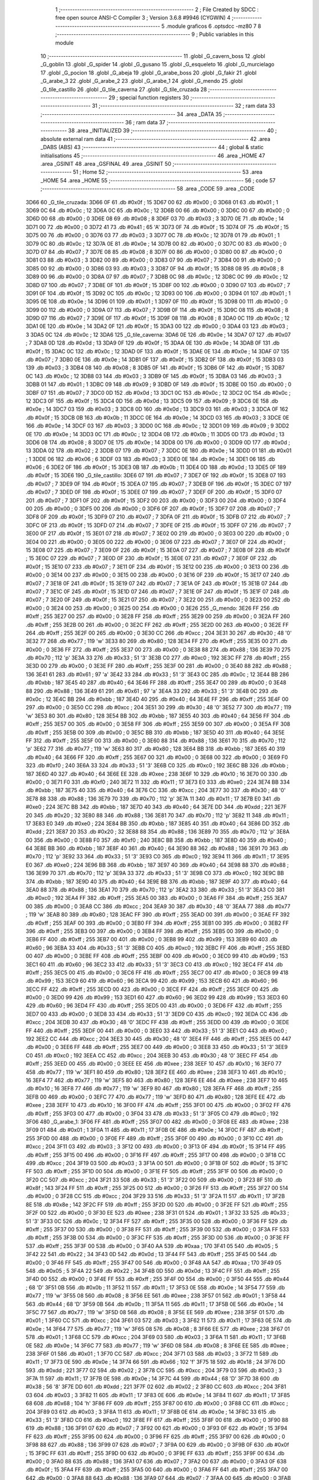                               1 ;--------------------------------------------------------
                              2 ; File Created by SDCC : free open source ANSI-C Compiler
                              3 ; Version 3.6.8 #9946 (CYGWIN)
                              4 ;--------------------------------------------------------
                              5 	.module graficos
                              6 	.optsdcc -mz80
                              7 	
                              8 ;--------------------------------------------------------
                              9 ; Public variables in this module
                             10 ;--------------------------------------------------------
                             11 	.globl _G_cavern_boss
                             12 	.globl _G_goblin
                             13 	.globl _G_spider
                             14 	.globl _G_gusano
                             15 	.globl _G_esqueleto
                             16 	.globl _G_murcielago
                             17 	.globl _G_pocion
                             18 	.globl _G_abeja
                             19 	.globl _G_arabe_boss
                             20 	.globl _G_fakir
                             21 	.globl _G_arabe_3
                             22 	.globl _G_arabe_2
                             23 	.globl _G_arabe_1
                             24 	.globl _G_mendo
                             25 	.globl _G_tile_castillo
                             26 	.globl _G_tile_caverna
                             27 	.globl _G_tile_cruzada
                             28 ;--------------------------------------------------------
                             29 ; special function registers
                             30 ;--------------------------------------------------------
                             31 ;--------------------------------------------------------
                             32 ; ram data
                             33 ;--------------------------------------------------------
                             34 	.area _DATA
                             35 ;--------------------------------------------------------
                             36 ; ram data
                             37 ;--------------------------------------------------------
                             38 	.area _INITIALIZED
                             39 ;--------------------------------------------------------
                             40 ; absolute external ram data
                             41 ;--------------------------------------------------------
                             42 	.area _DABS (ABS)
                             43 ;--------------------------------------------------------
                             44 ; global & static initialisations
                             45 ;--------------------------------------------------------
                             46 	.area _HOME
                             47 	.area _GSINIT
                             48 	.area _GSFINAL
                             49 	.area _GSINIT
                             50 ;--------------------------------------------------------
                             51 ; Home
                             52 ;--------------------------------------------------------
                             53 	.area _HOME
                             54 	.area _HOME
                             55 ;--------------------------------------------------------
                             56 ; code
                             57 ;--------------------------------------------------------
                             58 	.area _CODE
                             59 	.area _CODE
   3D66                      60 _G_tile_cruzada:
   3D66 0F                   61 	.db #0x0f	; 15
   3D67 00                   62 	.db #0x00	; 0
   3D68 01                   63 	.db #0x01	; 1
   3D69 0C                   64 	.db #0x0c	; 12
   3D6A 0C                   65 	.db #0x0c	; 12
   3D6B 00                   66 	.db #0x00	; 0
   3D6C 00                   67 	.db #0x00	; 0
   3D6D 00                   68 	.db #0x00	; 0
   3D6E 08                   69 	.db #0x08	; 8
   3D6F 03                   70 	.db #0x03	; 3
   3D70 0E                   71 	.db #0x0e	; 14
   3D71 00                   72 	.db #0x00	; 0
   3D72 41                   73 	.db #0x41	; 65	'A'
   3D73 0F                   74 	.db #0x0f	; 15
   3D74 0F                   75 	.db #0x0f	; 15
   3D75 00                   76 	.db #0x00	; 0
   3D76 03                   77 	.db #0x03	; 3
   3D77 0C                   78 	.db #0x0c	; 12
   3D78 01                   79 	.db #0x01	; 1
   3D79 0C                   80 	.db #0x0c	; 12
   3D7A 0E                   81 	.db #0x0e	; 14
   3D7B 00                   82 	.db #0x00	; 0
   3D7C 00                   83 	.db #0x00	; 0
   3D7D 07                   84 	.db #0x07	; 7
   3D7E 08                   85 	.db #0x08	; 8
   3D7F 00                   86 	.db #0x00	; 0
   3D80 00                   87 	.db #0x00	; 0
   3D81 03                   88 	.db #0x03	; 3
   3D82 00                   89 	.db #0x00	; 0
   3D83 07                   90 	.db #0x07	; 7
   3D84 00                   91 	.db #0x00	; 0
   3D85 00                   92 	.db #0x00	; 0
   3D86 03                   93 	.db #0x03	; 3
   3D87 0F                   94 	.db #0x0f	; 15
   3D88 08                   95 	.db #0x08	; 8
   3D89 00                   96 	.db #0x00	; 0
   3D8A 07                   97 	.db #0x07	; 7
   3D8B 0C                   98 	.db #0x0c	; 12
   3D8C 0C                   99 	.db #0x0c	; 12
   3D8D 07                  100 	.db #0x07	; 7
   3D8E 0F                  101 	.db #0x0f	; 15
   3D8F 00                  102 	.db #0x00	; 0
   3D90 07                  103 	.db #0x07	; 7
   3D91 0F                  104 	.db #0x0f	; 15
   3D92 0C                  105 	.db #0x0c	; 12
   3D93 00                  106 	.db #0x00	; 0
   3D94 01                  107 	.db #0x01	; 1
   3D95 0E                  108 	.db #0x0e	; 14
   3D96 01                  109 	.db #0x01	; 1
   3D97 0F                  110 	.db #0x0f	; 15
   3D98 00                  111 	.db #0x00	; 0
   3D99 00                  112 	.db #0x00	; 0
   3D9A 07                  113 	.db #0x07	; 7
   3D9B 0F                  114 	.db #0x0f	; 15
   3D9C 08                  115 	.db #0x08	; 8
   3D9D 07                  116 	.db #0x07	; 7
   3D9E 0F                  117 	.db #0x0f	; 15
   3D9F 08                  118 	.db #0x08	; 8
   3DA0 0C                  119 	.db #0x0c	; 12
   3DA1 0E                  120 	.db #0x0e	; 14
   3DA2 0F                  121 	.db #0x0f	; 15
   3DA3 00                  122 	.db #0x00	; 0
   3DA4 03                  123 	.db #0x03	; 3
   3DA5 0C                  124 	.db #0x0c	; 12
   3DA6                     125 _G_tile_caverna:
   3DA6 0E                  126 	.db #0x0e	; 14
   3DA7 07                  127 	.db #0x07	; 7
   3DA8 0D                  128 	.db #0x0d	; 13
   3DA9 0F                  129 	.db #0x0f	; 15
   3DAA 0E                  130 	.db #0x0e	; 14
   3DAB 0F                  131 	.db #0x0f	; 15
   3DAC 0C                  132 	.db #0x0c	; 12
   3DAD 0F                  133 	.db #0x0f	; 15
   3DAE 0E                  134 	.db #0x0e	; 14
   3DAF 07                  135 	.db #0x07	; 7
   3DB0 0E                  136 	.db #0x0e	; 14
   3DB1 0F                  137 	.db #0x0f	; 15
   3DB2 0F                  138 	.db #0x0f	; 15
   3DB3 03                  139 	.db #0x03	; 3
   3DB4 08                  140 	.db #0x08	; 8
   3DB5 0F                  141 	.db #0x0f	; 15
   3DB6 0F                  142 	.db #0x0f	; 15
   3DB7 0C                  143 	.db #0x0c	; 12
   3DB8 03                  144 	.db #0x03	; 3
   3DB9 0F                  145 	.db #0x0f	; 15
   3DBA 03                  146 	.db #0x03	; 3
   3DBB 01                  147 	.db #0x01	; 1
   3DBC 09                  148 	.db #0x09	; 9
   3DBD 0F                  149 	.db #0x0f	; 15
   3DBE 00                  150 	.db #0x00	; 0
   3DBF 07                  151 	.db #0x07	; 7
   3DC0 0D                  152 	.db #0x0d	; 13
   3DC1 0C                  153 	.db #0x0c	; 12
   3DC2 0C                  154 	.db #0x0c	; 12
   3DC3 0F                  155 	.db #0x0f	; 15
   3DC4 0D                  156 	.db #0x0d	; 13
   3DC5 09                  157 	.db #0x09	; 9
   3DC6 0E                  158 	.db #0x0e	; 14
   3DC7 03                  159 	.db #0x03	; 3
   3DC8 0D                  160 	.db #0x0d	; 13
   3DC9 03                  161 	.db #0x03	; 3
   3DCA 0F                  162 	.db #0x0f	; 15
   3DCB 0B                  163 	.db #0x0b	; 11
   3DCC 0E                  164 	.db #0x0e	; 14
   3DCD 03                  165 	.db #0x03	; 3
   3DCE 0E                  166 	.db #0x0e	; 14
   3DCF 03                  167 	.db #0x03	; 3
   3DD0 0C                  168 	.db #0x0c	; 12
   3DD1 09                  169 	.db #0x09	; 9
   3DD2 0E                  170 	.db #0x0e	; 14
   3DD3 0C                  171 	.db #0x0c	; 12
   3DD4 0B                  172 	.db #0x0b	; 11
   3DD5 0D                  173 	.db #0x0d	; 13
   3DD6 08                  174 	.db #0x08	; 8
   3DD7 0E                  175 	.db #0x0e	; 14
   3DD8 00                  176 	.db #0x00	; 0
   3DD9 0D                  177 	.db #0x0d	; 13
   3DDA 02                  178 	.db #0x02	; 2
   3DDB 07                  179 	.db #0x07	; 7
   3DDC 0E                  180 	.db #0x0e	; 14
   3DDD 01                  181 	.db #0x01	; 1
   3DDE 06                  182 	.db #0x06	; 6
   3DDF 03                  183 	.db #0x03	; 3
   3DE0 0E                  184 	.db #0x0e	; 14
   3DE1 06                  185 	.db #0x06	; 6
   3DE2 0F                  186 	.db #0x0f	; 15
   3DE3 0B                  187 	.db #0x0b	; 11
   3DE4 0D                  188 	.db #0x0d	; 13
   3DE5 0F                  189 	.db #0x0f	; 15
   3DE6                     190 _G_tile_castillo:
   3DE6 07                  191 	.db #0x07	; 7
   3DE7 0F                  192 	.db #0x0f	; 15
   3DE8 07                  193 	.db #0x07	; 7
   3DE9 0F                  194 	.db #0x0f	; 15
   3DEA 07                  195 	.db #0x07	; 7
   3DEB 0F                  196 	.db #0x0f	; 15
   3DEC 07                  197 	.db #0x07	; 7
   3DED 0F                  198 	.db #0x0f	; 15
   3DEE 07                  199 	.db #0x07	; 7
   3DEF 0F                  200 	.db #0x0f	; 15
   3DF0 07                  201 	.db #0x07	; 7
   3DF1 0F                  202 	.db #0x0f	; 15
   3DF2 00                  203 	.db #0x00	; 0
   3DF3 00                  204 	.db #0x00	; 0
   3DF4 00                  205 	.db #0x00	; 0
   3DF5 00                  206 	.db #0x00	; 0
   3DF6 0F                  207 	.db #0x0f	; 15
   3DF7 07                  208 	.db #0x07	; 7
   3DF8 0F                  209 	.db #0x0f	; 15
   3DF9 07                  210 	.db #0x07	; 7
   3DFA 0F                  211 	.db #0x0f	; 15
   3DFB 07                  212 	.db #0x07	; 7
   3DFC 0F                  213 	.db #0x0f	; 15
   3DFD 07                  214 	.db #0x07	; 7
   3DFE 0F                  215 	.db #0x0f	; 15
   3DFF 07                  216 	.db #0x07	; 7
   3E00 0F                  217 	.db #0x0f	; 15
   3E01 07                  218 	.db #0x07	; 7
   3E02 00                  219 	.db #0x00	; 0
   3E03 00                  220 	.db #0x00	; 0
   3E04 00                  221 	.db #0x00	; 0
   3E05 00                  222 	.db #0x00	; 0
   3E06 07                  223 	.db #0x07	; 7
   3E07 0F                  224 	.db #0x0f	; 15
   3E08 07                  225 	.db #0x07	; 7
   3E09 0F                  226 	.db #0x0f	; 15
   3E0A 07                  227 	.db #0x07	; 7
   3E0B 0F                  228 	.db #0x0f	; 15
   3E0C 07                  229 	.db #0x07	; 7
   3E0D 0F                  230 	.db #0x0f	; 15
   3E0E 07                  231 	.db #0x07	; 7
   3E0F 0F                  232 	.db #0x0f	; 15
   3E10 07                  233 	.db #0x07	; 7
   3E11 0F                  234 	.db #0x0f	; 15
   3E12 00                  235 	.db #0x00	; 0
   3E13 00                  236 	.db #0x00	; 0
   3E14 00                  237 	.db #0x00	; 0
   3E15 00                  238 	.db #0x00	; 0
   3E16 0F                  239 	.db #0x0f	; 15
   3E17 07                  240 	.db #0x07	; 7
   3E18 0F                  241 	.db #0x0f	; 15
   3E19 07                  242 	.db #0x07	; 7
   3E1A 0F                  243 	.db #0x0f	; 15
   3E1B 07                  244 	.db #0x07	; 7
   3E1C 0F                  245 	.db #0x0f	; 15
   3E1D 07                  246 	.db #0x07	; 7
   3E1E 0F                  247 	.db #0x0f	; 15
   3E1F 07                  248 	.db #0x07	; 7
   3E20 0F                  249 	.db #0x0f	; 15
   3E21 07                  250 	.db #0x07	; 7
   3E22 00                  251 	.db #0x00	; 0
   3E23 00                  252 	.db #0x00	; 0
   3E24 00                  253 	.db #0x00	; 0
   3E25 00                  254 	.db #0x00	; 0
   3E26                     255 _G_mendo:
   3E26 FF                  256 	.db #0xff	; 255
   3E27 00                  257 	.db #0x00	; 0
   3E28 FF                  258 	.db #0xff	; 255
   3E29 00                  259 	.db #0x00	; 0
   3E2A FF                  260 	.db #0xff	; 255
   3E2B 00                  261 	.db #0x00	; 0
   3E2C FF                  262 	.db #0xff	; 255
   3E2D 00                  263 	.db #0x00	; 0
   3E2E FF                  264 	.db #0xff	; 255
   3E2F 00                  265 	.db #0x00	; 0
   3E30 CC                  266 	.db #0xcc	; 204
   3E31 30                  267 	.db #0x30	; 48	'0'
   3E32 77                  268 	.db #0x77	; 119	'w'
   3E33 80                  269 	.db #0x80	; 128
   3E34 FF                  270 	.db #0xff	; 255
   3E35 00                  271 	.db #0x00	; 0
   3E36 FF                  272 	.db #0xff	; 255
   3E37 00                  273 	.db #0x00	; 0
   3E38 88                  274 	.db #0x88	; 136
   3E39 70                  275 	.db #0x70	; 112	'p'
   3E3A 33                  276 	.db #0x33	; 51	'3'
   3E3B C0                  277 	.db #0xc0	; 192
   3E3C FF                  278 	.db #0xff	; 255
   3E3D 00                  279 	.db #0x00	; 0
   3E3E FF                  280 	.db #0xff	; 255
   3E3F 00                  281 	.db #0x00	; 0
   3E40 88                  282 	.db #0x88	; 136
   3E41 61                  283 	.db #0x61	; 97	'a'
   3E42 33                  284 	.db #0x33	; 51	'3'
   3E43 0C                  285 	.db #0x0c	; 12
   3E44 BB                  286 	.db #0xbb	; 187
   3E45 40                  287 	.db #0x40	; 64
   3E46 FF                  288 	.db #0xff	; 255
   3E47 00                  289 	.db #0x00	; 0
   3E48 88                  290 	.db #0x88	; 136
   3E49 61                  291 	.db #0x61	; 97	'a'
   3E4A 33                  292 	.db #0x33	; 51	'3'
   3E4B 0C                  293 	.db #0x0c	; 12
   3E4C BB                  294 	.db #0xbb	; 187
   3E4D 40                  295 	.db #0x40	; 64
   3E4E FF                  296 	.db #0xff	; 255
   3E4F 00                  297 	.db #0x00	; 0
   3E50 CC                  298 	.db #0xcc	; 204
   3E51 30                  299 	.db #0x30	; 48	'0'
   3E52 77                  300 	.db #0x77	; 119	'w'
   3E53 80                  301 	.db #0x80	; 128
   3E54 BB                  302 	.db #0xbb	; 187
   3E55 40                  303 	.db #0x40	; 64
   3E56 FF                  304 	.db #0xff	; 255
   3E57 00                  305 	.db #0x00	; 0
   3E58 FF                  306 	.db #0xff	; 255
   3E59 00                  307 	.db #0x00	; 0
   3E5A FF                  308 	.db #0xff	; 255
   3E5B 00                  309 	.db #0x00	; 0
   3E5C BB                  310 	.db #0xbb	; 187
   3E5D 40                  311 	.db #0x40	; 64
   3E5E FF                  312 	.db #0xff	; 255
   3E5F 00                  313 	.db #0x00	; 0
   3E60 88                  314 	.db #0x88	; 136
   3E61 70                  315 	.db #0x70	; 112	'p'
   3E62 77                  316 	.db #0x77	; 119	'w'
   3E63 80                  317 	.db #0x80	; 128
   3E64 BB                  318 	.db #0xbb	; 187
   3E65 40                  319 	.db #0x40	; 64
   3E66 FF                  320 	.db #0xff	; 255
   3E67 00                  321 	.db #0x00	; 0
   3E68 00                  322 	.db #0x00	; 0
   3E69 F0                  323 	.db #0xf0	; 240
   3E6A 33                  324 	.db #0x33	; 51	'3'
   3E6B C0                  325 	.db #0xc0	; 192
   3E6C BB                  326 	.db #0xbb	; 187
   3E6D 40                  327 	.db #0x40	; 64
   3E6E EE                  328 	.db #0xee	; 238
   3E6F 10                  329 	.db #0x10	; 16
   3E70 00                  330 	.db #0x00	; 0
   3E71 F0                  331 	.db #0xf0	; 240
   3E72 11                  332 	.db #0x11	; 17
   3E73 E0                  333 	.db #0xe0	; 224
   3E74 BB                  334 	.db #0xbb	; 187
   3E75 40                  335 	.db #0x40	; 64
   3E76 CC                  336 	.db #0xcc	; 204
   3E77 30                  337 	.db #0x30	; 48	'0'
   3E78 88                  338 	.db #0x88	; 136
   3E79 70                  339 	.db #0x70	; 112	'p'
   3E7A 11                  340 	.db #0x11	; 17
   3E7B E0                  341 	.db #0xe0	; 224
   3E7C BB                  342 	.db #0xbb	; 187
   3E7D 40                  343 	.db #0x40	; 64
   3E7E DD                  344 	.db #0xdd	; 221
   3E7F 20                  345 	.db #0x20	; 32
   3E80 88                  346 	.db #0x88	; 136
   3E81 70                  347 	.db #0x70	; 112	'p'
   3E82 11                  348 	.db #0x11	; 17
   3E83 E0                  349 	.db #0xe0	; 224
   3E84 BB                  350 	.db #0xbb	; 187
   3E85 40                  351 	.db #0x40	; 64
   3E86 DD                  352 	.db #0xdd	; 221
   3E87 20                  353 	.db #0x20	; 32
   3E88 88                  354 	.db #0x88	; 136
   3E89 70                  355 	.db #0x70	; 112	'p'
   3E8A 00                  356 	.db #0x00	; 0
   3E8B F0                  357 	.db #0xf0	; 240
   3E8C BB                  358 	.db #0xbb	; 187
   3E8D 40                  359 	.db #0x40	; 64
   3E8E BB                  360 	.db #0xbb	; 187
   3E8F 40                  361 	.db #0x40	; 64
   3E90 88                  362 	.db #0x88	; 136
   3E91 70                  363 	.db #0x70	; 112	'p'
   3E92 33                  364 	.db #0x33	; 51	'3'
   3E93 C0                  365 	.db #0xc0	; 192
   3E94 11                  366 	.db #0x11	; 17
   3E95 E0                  367 	.db #0xe0	; 224
   3E96 BB                  368 	.db #0xbb	; 187
   3E97 40                  369 	.db #0x40	; 64
   3E98 88                  370 	.db #0x88	; 136
   3E99 70                  371 	.db #0x70	; 112	'p'
   3E9A 33                  372 	.db #0x33	; 51	'3'
   3E9B C0                  373 	.db #0xc0	; 192
   3E9C BB                  374 	.db #0xbb	; 187
   3E9D 40                  375 	.db #0x40	; 64
   3E9E BB                  376 	.db #0xbb	; 187
   3E9F 40                  377 	.db #0x40	; 64
   3EA0 88                  378 	.db #0x88	; 136
   3EA1 70                  379 	.db #0x70	; 112	'p'
   3EA2 33                  380 	.db #0x33	; 51	'3'
   3EA3 C0                  381 	.db #0xc0	; 192
   3EA4 FF                  382 	.db #0xff	; 255
   3EA5 00                  383 	.db #0x00	; 0
   3EA6 FF                  384 	.db #0xff	; 255
   3EA7 00                  385 	.db #0x00	; 0
   3EA8 CC                  386 	.db #0xcc	; 204
   3EA9 30                  387 	.db #0x30	; 48	'0'
   3EAA 77                  388 	.db #0x77	; 119	'w'
   3EAB 80                  389 	.db #0x80	; 128
   3EAC FF                  390 	.db #0xff	; 255
   3EAD 00                  391 	.db #0x00	; 0
   3EAE FF                  392 	.db #0xff	; 255
   3EAF 00                  393 	.db #0x00	; 0
   3EB0 FF                  394 	.db #0xff	; 255
   3EB1 00                  395 	.db #0x00	; 0
   3EB2 FF                  396 	.db #0xff	; 255
   3EB3 00                  397 	.db #0x00	; 0
   3EB4 FF                  398 	.db #0xff	; 255
   3EB5 00                  399 	.db #0x00	; 0
   3EB6 FF                  400 	.db #0xff	; 255
   3EB7 00                  401 	.db #0x00	; 0
   3EB8 99                  402 	.db #0x99	; 153
   3EB9 60                  403 	.db #0x60	; 96
   3EBA 33                  404 	.db #0x33	; 51	'3'
   3EBB C0                  405 	.db #0xc0	; 192
   3EBC FF                  406 	.db #0xff	; 255
   3EBD 00                  407 	.db #0x00	; 0
   3EBE FF                  408 	.db #0xff	; 255
   3EBF 00                  409 	.db #0x00	; 0
   3EC0 99                  410 	.db #0x99	; 153
   3EC1 60                  411 	.db #0x60	; 96
   3EC2 33                  412 	.db #0x33	; 51	'3'
   3EC3 C0                  413 	.db #0xc0	; 192
   3EC4 FF                  414 	.db #0xff	; 255
   3EC5 00                  415 	.db #0x00	; 0
   3EC6 FF                  416 	.db #0xff	; 255
   3EC7 00                  417 	.db #0x00	; 0
   3EC8 99                  418 	.db #0x99	; 153
   3EC9 60                  419 	.db #0x60	; 96
   3ECA 99                  420 	.db #0x99	; 153
   3ECB 60                  421 	.db #0x60	; 96
   3ECC FF                  422 	.db #0xff	; 255
   3ECD 00                  423 	.db #0x00	; 0
   3ECE FF                  424 	.db #0xff	; 255
   3ECF 00                  425 	.db #0x00	; 0
   3ED0 99                  426 	.db #0x99	; 153
   3ED1 60                  427 	.db #0x60	; 96
   3ED2 99                  428 	.db #0x99	; 153
   3ED3 60                  429 	.db #0x60	; 96
   3ED4 FF                  430 	.db #0xff	; 255
   3ED5 00                  431 	.db #0x00	; 0
   3ED6 FF                  432 	.db #0xff	; 255
   3ED7 00                  433 	.db #0x00	; 0
   3ED8 33                  434 	.db #0x33	; 51	'3'
   3ED9 C0                  435 	.db #0xc0	; 192
   3EDA CC                  436 	.db #0xcc	; 204
   3EDB 30                  437 	.db #0x30	; 48	'0'
   3EDC FF                  438 	.db #0xff	; 255
   3EDD 00                  439 	.db #0x00	; 0
   3EDE FF                  440 	.db #0xff	; 255
   3EDF 00                  441 	.db #0x00	; 0
   3EE0 33                  442 	.db #0x33	; 51	'3'
   3EE1 C0                  443 	.db #0xc0	; 192
   3EE2 CC                  444 	.db #0xcc	; 204
   3EE3 30                  445 	.db #0x30	; 48	'0'
   3EE4 FF                  446 	.db #0xff	; 255
   3EE5 00                  447 	.db #0x00	; 0
   3EE6 FF                  448 	.db #0xff	; 255
   3EE7 00                  449 	.db #0x00	; 0
   3EE8 33                  450 	.db #0x33	; 51	'3'
   3EE9 C0                  451 	.db #0xc0	; 192
   3EEA CC                  452 	.db #0xcc	; 204
   3EEB 30                  453 	.db #0x30	; 48	'0'
   3EEC FF                  454 	.db #0xff	; 255
   3EED 00                  455 	.db #0x00	; 0
   3EEE EE                  456 	.db #0xee	; 238
   3EEF 10                  457 	.db #0x10	; 16
   3EF0 77                  458 	.db #0x77	; 119	'w'
   3EF1 80                  459 	.db #0x80	; 128
   3EF2 EE                  460 	.db #0xee	; 238
   3EF3 10                  461 	.db #0x10	; 16
   3EF4 77                  462 	.db #0x77	; 119	'w'
   3EF5 80                  463 	.db #0x80	; 128
   3EF6 EE                  464 	.db #0xee	; 238
   3EF7 10                  465 	.db #0x10	; 16
   3EF8 77                  466 	.db #0x77	; 119	'w'
   3EF9 80                  467 	.db #0x80	; 128
   3EFA FF                  468 	.db #0xff	; 255
   3EFB 00                  469 	.db #0x00	; 0
   3EFC 77                  470 	.db #0x77	; 119	'w'
   3EFD 80                  471 	.db #0x80	; 128
   3EFE EE                  472 	.db #0xee	; 238
   3EFF 10                  473 	.db #0x10	; 16
   3F00 FF                  474 	.db #0xff	; 255
   3F01 00                  475 	.db #0x00	; 0
   3F02 FF                  476 	.db #0xff	; 255
   3F03 00                  477 	.db #0x00	; 0
   3F04 33                  478 	.db #0x33	; 51	'3'
   3F05 C0                  479 	.db #0xc0	; 192
   3F06                     480 _G_arabe_1:
   3F06 FF                  481 	.db #0xff	; 255
   3F07 00                  482 	.db #0x00	; 0
   3F08 EE                  483 	.db #0xee	; 238
   3F09 01                  484 	.db #0x01	; 1
   3F0A 11                  485 	.db #0x11	; 17
   3F0B 0E                  486 	.db #0x0e	; 14
   3F0C FF                  487 	.db #0xff	; 255
   3F0D 00                  488 	.db #0x00	; 0
   3F0E FF                  489 	.db #0xff	; 255
   3F0F 00                  490 	.db #0x00	; 0
   3F10 CC                  491 	.db #0xcc	; 204
   3F11 03                  492 	.db #0x03	; 3
   3F12 00                  493 	.db #0x00	; 0
   3F13 0F                  494 	.db #0x0f	; 15
   3F14 FF                  495 	.db #0xff	; 255
   3F15 00                  496 	.db #0x00	; 0
   3F16 FF                  497 	.db #0xff	; 255
   3F17 00                  498 	.db #0x00	; 0
   3F18 CC                  499 	.db #0xcc	; 204
   3F19 03                  500 	.db #0x03	; 3
   3F1A 00                  501 	.db #0x00	; 0
   3F1B 0F                  502 	.db #0x0f	; 15
   3F1C FF                  503 	.db #0xff	; 255
   3F1D 00                  504 	.db #0x00	; 0
   3F1E FF                  505 	.db #0xff	; 255
   3F1F 00                  506 	.db #0x00	; 0
   3F20 CC                  507 	.db #0xcc	; 204
   3F21 33                  508 	.db #0x33	; 51	'3'
   3F22 00                  509 	.db #0x00	; 0
   3F23 8F                  510 	.db #0x8f	; 143
   3F24 FF                  511 	.db #0xff	; 255
   3F25 00                  512 	.db #0x00	; 0
   3F26 FF                  513 	.db #0xff	; 255
   3F27 00                  514 	.db #0x00	; 0
   3F28 CC                  515 	.db #0xcc	; 204
   3F29 33                  516 	.db #0x33	; 51	'3'
   3F2A 11                  517 	.db #0x11	; 17
   3F2B 8E                  518 	.db #0x8e	; 142
   3F2C FF                  519 	.db #0xff	; 255
   3F2D 00                  520 	.db #0x00	; 0
   3F2E FF                  521 	.db #0xff	; 255
   3F2F 00                  522 	.db #0x00	; 0
   3F30 EE                  523 	.db #0xee	; 238
   3F31 01                  524 	.db #0x01	; 1
   3F32 33                  525 	.db #0x33	; 51	'3'
   3F33 0C                  526 	.db #0x0c	; 12
   3F34 FF                  527 	.db #0xff	; 255
   3F35 00                  528 	.db #0x00	; 0
   3F36 FF                  529 	.db #0xff	; 255
   3F37 00                  530 	.db #0x00	; 0
   3F38 FF                  531 	.db #0xff	; 255
   3F39 00                  532 	.db #0x00	; 0
   3F3A FF                  533 	.db #0xff	; 255
   3F3B 00                  534 	.db #0x00	; 0
   3F3C FF                  535 	.db #0xff	; 255
   3F3D 00                  536 	.db #0x00	; 0
   3F3E FF                  537 	.db #0xff	; 255
   3F3F 00                  538 	.db #0x00	; 0
   3F40 AA                  539 	.db #0xaa	; 170
   3F41 05                  540 	.db #0x05	; 5
   3F42 22                  541 	.db #0x22	; 34
   3F43 0D                  542 	.db #0x0d	; 13
   3F44 FF                  543 	.db #0xff	; 255
   3F45 00                  544 	.db #0x00	; 0
   3F46 FF                  545 	.db #0xff	; 255
   3F47 00                  546 	.db #0x00	; 0
   3F48 AA                  547 	.db #0xaa	; 170
   3F49 05                  548 	.db #0x05	; 5
   3F4A 22                  549 	.db #0x22	; 34
   3F4B 0D                  550 	.db #0x0d	; 13
   3F4C FF                  551 	.db #0xff	; 255
   3F4D 00                  552 	.db #0x00	; 0
   3F4E FF                  553 	.db #0xff	; 255
   3F4F 00                  554 	.db #0x00	; 0
   3F50 44                  555 	.db #0x44	; 68	'D'
   3F51 0B                  556 	.db #0x0b	; 11
   3F52 11                  557 	.db #0x11	; 17
   3F53 0E                  558 	.db #0x0e	; 14
   3F54 77                  559 	.db #0x77	; 119	'w'
   3F55 08                  560 	.db #0x08	; 8
   3F56 EE                  561 	.db #0xee	; 238
   3F57 01                  562 	.db #0x01	; 1
   3F58 44                  563 	.db #0x44	; 68	'D'
   3F59 0B                  564 	.db #0x0b	; 11
   3F5A 11                  565 	.db #0x11	; 17
   3F5B 0E                  566 	.db #0x0e	; 14
   3F5C 77                  567 	.db #0x77	; 119	'w'
   3F5D 08                  568 	.db #0x08	; 8
   3F5E EE                  569 	.db #0xee	; 238
   3F5F 01                  570 	.db #0x01	; 1
   3F60 CC                  571 	.db #0xcc	; 204
   3F61 03                  572 	.db #0x03	; 3
   3F62 11                  573 	.db #0x11	; 17
   3F63 0E                  574 	.db #0x0e	; 14
   3F64 77                  575 	.db #0x77	; 119	'w'
   3F65 08                  576 	.db #0x08	; 8
   3F66 EE                  577 	.db #0xee	; 238
   3F67 01                  578 	.db #0x01	; 1
   3F68 CC                  579 	.db #0xcc	; 204
   3F69 03                  580 	.db #0x03	; 3
   3F6A 11                  581 	.db #0x11	; 17
   3F6B 0E                  582 	.db #0x0e	; 14
   3F6C 77                  583 	.db #0x77	; 119	'w'
   3F6D 08                  584 	.db #0x08	; 8
   3F6E EE                  585 	.db #0xee	; 238
   3F6F 01                  586 	.db #0x01	; 1
   3F70 CC                  587 	.db #0xcc	; 204
   3F71 03                  588 	.db #0x03	; 3
   3F72 11                  589 	.db #0x11	; 17
   3F73 0E                  590 	.db #0x0e	; 14
   3F74 66                  591 	.db #0x66	; 102	'f'
   3F75 18                  592 	.db #0x18	; 24
   3F76 DD                  593 	.db #0xdd	; 221
   3F77 02                  594 	.db #0x02	; 2
   3F78 CC                  595 	.db #0xcc	; 204
   3F79 03                  596 	.db #0x03	; 3
   3F7A 11                  597 	.db #0x11	; 17
   3F7B 0E                  598 	.db #0x0e	; 14
   3F7C 44                  599 	.db #0x44	; 68	'D'
   3F7D 38                  600 	.db #0x38	; 56	'8'
   3F7E DD                  601 	.db #0xdd	; 221
   3F7F 02                  602 	.db #0x02	; 2
   3F80 CC                  603 	.db #0xcc	; 204
   3F81 03                  604 	.db #0x03	; 3
   3F82 11                  605 	.db #0x11	; 17
   3F83 0E                  606 	.db #0x0e	; 14
   3F84 11                  607 	.db #0x11	; 17
   3F85 68                  608 	.db #0x68	; 104	'h'
   3F86 FF                  609 	.db #0xff	; 255
   3F87 00                  610 	.db #0x00	; 0
   3F88 CC                  611 	.db #0xcc	; 204
   3F89 03                  612 	.db #0x03	; 3
   3F8A 11                  613 	.db #0x11	; 17
   3F8B 0E                  614 	.db #0x0e	; 14
   3F8C 33                  615 	.db #0x33	; 51	'3'
   3F8D C0                  616 	.db #0xc0	; 192
   3F8E FF                  617 	.db #0xff	; 255
   3F8F 00                  618 	.db #0x00	; 0
   3F90 88                  619 	.db #0x88	; 136
   3F91 07                  620 	.db #0x07	; 7
   3F92 00                  621 	.db #0x00	; 0
   3F93 0F                  622 	.db #0x0f	; 15
   3F94 FF                  623 	.db #0xff	; 255
   3F95 00                  624 	.db #0x00	; 0
   3F96 FF                  625 	.db #0xff	; 255
   3F97 00                  626 	.db #0x00	; 0
   3F98 88                  627 	.db #0x88	; 136
   3F99 07                  628 	.db #0x07	; 7
   3F9A 00                  629 	.db #0x00	; 0
   3F9B 0F                  630 	.db #0x0f	; 15
   3F9C FF                  631 	.db #0xff	; 255
   3F9D 00                  632 	.db #0x00	; 0
   3F9E FF                  633 	.db #0xff	; 255
   3F9F 00                  634 	.db #0x00	; 0
   3FA0 88                  635 	.db #0x88	; 136
   3FA1 07                  636 	.db #0x07	; 7
   3FA2 00                  637 	.db #0x00	; 0
   3FA3 0F                  638 	.db #0x0f	; 15
   3FA4 FF                  639 	.db #0xff	; 255
   3FA5 00                  640 	.db #0x00	; 0
   3FA6 FF                  641 	.db #0xff	; 255
   3FA7 00                  642 	.db #0x00	; 0
   3FA8 88                  643 	.db #0x88	; 136
   3FA9 07                  644 	.db #0x07	; 7
   3FAA 00                  645 	.db #0x00	; 0
   3FAB 0F                  646 	.db #0x0f	; 15
   3FAC FF                  647 	.db #0xff	; 255
   3FAD 00                  648 	.db #0x00	; 0
   3FAE FF                  649 	.db #0xff	; 255
   3FAF 00                  650 	.db #0x00	; 0
   3FB0 88                  651 	.db #0x88	; 136
   3FB1 07                  652 	.db #0x07	; 7
   3FB2 00                  653 	.db #0x00	; 0
   3FB3 0F                  654 	.db #0x0f	; 15
   3FB4 FF                  655 	.db #0xff	; 255
   3FB5 00                  656 	.db #0x00	; 0
   3FB6 FF                  657 	.db #0xff	; 255
   3FB7 00                  658 	.db #0x00	; 0
   3FB8 88                  659 	.db #0x88	; 136
   3FB9 07                  660 	.db #0x07	; 7
   3FBA 00                  661 	.db #0x00	; 0
   3FBB 0F                  662 	.db #0x0f	; 15
   3FBC FF                  663 	.db #0xff	; 255
   3FBD 00                  664 	.db #0x00	; 0
   3FBE FF                  665 	.db #0xff	; 255
   3FBF 00                  666 	.db #0x00	; 0
   3FC0 CC                  667 	.db #0xcc	; 204
   3FC1 03                  668 	.db #0x03	; 3
   3FC2 99                  669 	.db #0x99	; 153
   3FC3 06                  670 	.db #0x06	; 6
   3FC4 FF                  671 	.db #0xff	; 255
   3FC5 00                  672 	.db #0x00	; 0
   3FC6 FF                  673 	.db #0xff	; 255
   3FC7 00                  674 	.db #0x00	; 0
   3FC8 CC                  675 	.db #0xcc	; 204
   3FC9 03                  676 	.db #0x03	; 3
   3FCA CC                  677 	.db #0xcc	; 204
   3FCB 03                  678 	.db #0x03	; 3
   3FCC FF                  679 	.db #0xff	; 255
   3FCD 00                  680 	.db #0x00	; 0
   3FCE FF                  681 	.db #0xff	; 255
   3FCF 00                  682 	.db #0x00	; 0
   3FD0 CC                  683 	.db #0xcc	; 204
   3FD1 03                  684 	.db #0x03	; 3
   3FD2 CC                  685 	.db #0xcc	; 204
   3FD3 03                  686 	.db #0x03	; 3
   3FD4 77                  687 	.db #0x77	; 119	'w'
   3FD5 88                  688 	.db #0x88	; 136
   3FD6 FF                  689 	.db #0xff	; 255
   3FD7 00                  690 	.db #0x00	; 0
   3FD8 CC                  691 	.db #0xcc	; 204
   3FD9 33                  692 	.db #0x33	; 51	'3'
   3FDA EE                  693 	.db #0xee	; 238
   3FDB 11                  694 	.db #0x11	; 17
   3FDC 77                  695 	.db #0x77	; 119	'w'
   3FDD 88                  696 	.db #0x88	; 136
   3FDE FF                  697 	.db #0xff	; 255
   3FDF 00                  698 	.db #0x00	; 0
   3FE0 88                  699 	.db #0x88	; 136
   3FE1 77                  700 	.db #0x77	; 119	'w'
   3FE2 FF                  701 	.db #0xff	; 255
   3FE3 00                  702 	.db #0x00	; 0
   3FE4 77                  703 	.db #0x77	; 119	'w'
   3FE5 88                  704 	.db #0x88	; 136
   3FE6                     705 _G_arabe_2:
   3FE6 FF                  706 	.db #0xff	; 255
   3FE7 00                  707 	.db #0x00	; 0
   3FE8 FF                  708 	.db #0xff	; 255
   3FE9 00                  709 	.db #0x00	; 0
   3FEA FF                  710 	.db #0xff	; 255
   3FEB 00                  711 	.db #0x00	; 0
   3FEC FF                  712 	.db #0xff	; 255
   3FED 00                  713 	.db #0x00	; 0
   3FEE FF                  714 	.db #0xff	; 255
   3FEF 00                  715 	.db #0x00	; 0
   3FF0 FF                  716 	.db #0xff	; 255
   3FF1 00                  717 	.db #0x00	; 0
   3FF2 CC                  718 	.db #0xcc	; 204
   3FF3 03                  719 	.db #0x03	; 3
   3FF4 33                  720 	.db #0x33	; 51	'3'
   3FF5 0C                  721 	.db #0x0c	; 12
   3FF6 FF                  722 	.db #0xff	; 255
   3FF7 00                  723 	.db #0x00	; 0
   3FF8 FF                  724 	.db #0xff	; 255
   3FF9 00                  725 	.db #0x00	; 0
   3FFA 00                  726 	.db #0x00	; 0
   3FFB E1                  727 	.db #0xe1	; 225
   3FFC 11                  728 	.db #0x11	; 17
   3FFD 0E                  729 	.db #0x0e	; 14
   3FFE FF                  730 	.db #0xff	; 255
   3FFF 00                  731 	.db #0x00	; 0
   4000 CC                  732 	.db #0xcc	; 204
   4001 30                  733 	.db #0x30	; 48	'0'
   4002 00                  734 	.db #0x00	; 0
   4003 87                  735 	.db #0x87	; 135
   4004 11                  736 	.db #0x11	; 17
   4005 0E                  737 	.db #0x0e	; 14
   4006 FF                  738 	.db #0xff	; 255
   4007 00                  739 	.db #0x00	; 0
   4008 11                  740 	.db #0x11	; 17
   4009 E0                  741 	.db #0xe0	; 224
   400A 88                  742 	.db #0x88	; 136
   400B 77                  743 	.db #0x77	; 119	'w'
   400C 33                  744 	.db #0x33	; 51	'3'
   400D 0C                  745 	.db #0x0c	; 12
   400E CC                  746 	.db #0xcc	; 204
   400F 30                  747 	.db #0x30	; 48	'0'
   4010 77                  748 	.db #0x77	; 119	'w'
   4011 80                  749 	.db #0x80	; 128
   4012 88                  750 	.db #0x88	; 136
   4013 67                  751 	.db #0x67	; 103	'g'
   4014 77                  752 	.db #0x77	; 119	'w'
   4015 08                  753 	.db #0x08	; 8
   4016 11                  754 	.db #0x11	; 17
   4017 E0                  755 	.db #0xe0	; 224
   4018 FF                  756 	.db #0xff	; 255
   4019 00                  757 	.db #0x00	; 0
   401A 88                  758 	.db #0x88	; 136
   401B 07                  759 	.db #0x07	; 7
   401C 77                  760 	.db #0x77	; 119	'w'
   401D 08                  761 	.db #0x08	; 8
   401E 99                  762 	.db #0x99	; 153
   401F 06                  763 	.db #0x06	; 6
   4020 FF                  764 	.db #0xff	; 255
   4021 00                  765 	.db #0x00	; 0
   4022 88                  766 	.db #0x88	; 136
   4023 07                  767 	.db #0x07	; 7
   4024 FF                  768 	.db #0xff	; 255
   4025 00                  769 	.db #0x00	; 0
   4026 DD                  770 	.db #0xdd	; 221
   4027 02                  771 	.db #0x02	; 2
   4028 FF                  772 	.db #0xff	; 255
   4029 00                  773 	.db #0x00	; 0
   402A FF                  774 	.db #0xff	; 255
   402B 00                  775 	.db #0x00	; 0
   402C FF                  776 	.db #0xff	; 255
   402D 00                  777 	.db #0x00	; 0
   402E CC                  778 	.db #0xcc	; 204
   402F 03                  779 	.db #0x03	; 3
   4030 EE                  780 	.db #0xee	; 238
   4031 01                  781 	.db #0x01	; 1
   4032 00                  782 	.db #0x00	; 0
   4033 87                  783 	.db #0x87	; 135
   4034 FF                  784 	.db #0xff	; 255
   4035 00                  785 	.db #0x00	; 0
   4036 EE                  786 	.db #0xee	; 238
   4037 01                  787 	.db #0x01	; 1
   4038 44                  788 	.db #0x44	; 68	'D'
   4039 0B                  789 	.db #0x0b	; 11
   403A 00                  790 	.db #0x00	; 0
   403B C3                  791 	.db #0xc3	; 195
   403C 77                  792 	.db #0x77	; 119	'w'
   403D 08                  793 	.db #0x08	; 8
   403E FF                  794 	.db #0xff	; 255
   403F 00                  795 	.db #0x00	; 0
   4040 00                  796 	.db #0x00	; 0
   4041 0F                  797 	.db #0x0f	; 15
   4042 00                  798 	.db #0x00	; 0
   4043 4B                  799 	.db #0x4b	; 75	'K'
   4044 33                  800 	.db #0x33	; 51	'3'
   4045 0C                  801 	.db #0x0c	; 12
   4046 FF                  802 	.db #0xff	; 255
   4047 00                  803 	.db #0x00	; 0
   4048 88                  804 	.db #0x88	; 136
   4049 07                  805 	.db #0x07	; 7
   404A 00                  806 	.db #0x00	; 0
   404B 4B                  807 	.db #0x4b	; 75	'K'
   404C 11                  808 	.db #0x11	; 17
   404D 0E                  809 	.db #0x0e	; 14
   404E FF                  810 	.db #0xff	; 255
   404F 00                  811 	.db #0x00	; 0
   4050 CC                  812 	.db #0xcc	; 204
   4051 03                  813 	.db #0x03	; 3
   4052 00                  814 	.db #0x00	; 0
   4053 2D                  815 	.db #0x2d	; 45
   4054 55                  816 	.db #0x55	; 85	'U'
   4055 0A                  817 	.db #0x0a	; 10
   4056 FF                  818 	.db #0xff	; 255
   4057 00                  819 	.db #0x00	; 0
   4058 CC                  820 	.db #0xcc	; 204
   4059 03                  821 	.db #0x03	; 3
   405A 00                  822 	.db #0x00	; 0
   405B 2D                  823 	.db #0x2d	; 45
   405C 55                  824 	.db #0x55	; 85	'U'
   405D 0A                  825 	.db #0x0a	; 10
   405E FF                  826 	.db #0xff	; 255
   405F 00                  827 	.db #0x00	; 0
   4060 CC                  828 	.db #0xcc	; 204
   4061 03                  829 	.db #0x03	; 3
   4062 00                  830 	.db #0x00	; 0
   4063 3C                  831 	.db #0x3c	; 60
   4064 DD                  832 	.db #0xdd	; 221
   4065 02                  833 	.db #0x02	; 2
   4066 FF                  834 	.db #0xff	; 255
   4067 00                  835 	.db #0x00	; 0
   4068 EE                  836 	.db #0xee	; 238
   4069 01                  837 	.db #0x01	; 1
   406A 00                  838 	.db #0x00	; 0
   406B 0F                  839 	.db #0x0f	; 15
   406C DD                  840 	.db #0xdd	; 221
   406D 02                  841 	.db #0x02	; 2
   406E FF                  842 	.db #0xff	; 255
   406F 00                  843 	.db #0x00	; 0
   4070 EE                  844 	.db #0xee	; 238
   4071 10                  845 	.db #0x10	; 16
   4072 11                  846 	.db #0x11	; 17
   4073 86                  847 	.db #0x86	; 134
   4074 BB                  848 	.db #0xbb	; 187
   4075 04                  849 	.db #0x04	; 4
   4076 FF                  850 	.db #0xff	; 255
   4077 00                  851 	.db #0x00	; 0
   4078 88                  852 	.db #0x88	; 136
   4079 07                  853 	.db #0x07	; 7
   407A 11                  854 	.db #0x11	; 17
   407B 68                  855 	.db #0x68	; 104	'h'
   407C BB                  856 	.db #0xbb	; 187
   407D 04                  857 	.db #0x04	; 4
   407E FF                  858 	.db #0xff	; 255
   407F 00                  859 	.db #0x00	; 0
   4080 00                  860 	.db #0x00	; 0
   4081 0F                  861 	.db #0x0f	; 15
   4082 00                  862 	.db #0x00	; 0
   4083 0F                  863 	.db #0x0f	; 15
   4084 FF                  864 	.db #0xff	; 255
   4085 00                  865 	.db #0x00	; 0
   4086 EE                  866 	.db #0xee	; 238
   4087 01                  867 	.db #0x01	; 1
   4088 00                  868 	.db #0x00	; 0
   4089 0F                  869 	.db #0x0f	; 15
   408A 00                  870 	.db #0x00	; 0
   408B 0F                  871 	.db #0x0f	; 15
   408C 77                  872 	.db #0x77	; 119	'w'
   408D 08                  873 	.db #0x08	; 8
   408E EE                  874 	.db #0xee	; 238
   408F 01                  875 	.db #0x01	; 1
   4090 00                  876 	.db #0x00	; 0
   4091 0F                  877 	.db #0x0f	; 15
   4092 88                  878 	.db #0x88	; 136
   4093 07                  879 	.db #0x07	; 7
   4094 77                  880 	.db #0x77	; 119	'w'
   4095 08                  881 	.db #0x08	; 8
   4096 CC                  882 	.db #0xcc	; 204
   4097 03                  883 	.db #0x03	; 3
   4098 00                  884 	.db #0x00	; 0
   4099 0F                  885 	.db #0x0f	; 15
   409A 88                  886 	.db #0x88	; 136
   409B 07                  887 	.db #0x07	; 7
   409C 77                  888 	.db #0x77	; 119	'w'
   409D 08                  889 	.db #0x08	; 8
   409E CC                  890 	.db #0xcc	; 204
   409F 03                  891 	.db #0x03	; 3
   40A0 11                  892 	.db #0x11	; 17
   40A1 0E                  893 	.db #0x0e	; 14
   40A2 CC                  894 	.db #0xcc	; 204
   40A3 03                  895 	.db #0x03	; 3
   40A4 77                  896 	.db #0x77	; 119	'w'
   40A5 08                  897 	.db #0x08	; 8
   40A6 CC                  898 	.db #0xcc	; 204
   40A7 03                  899 	.db #0x03	; 3
   40A8 33                  900 	.db #0x33	; 51	'3'
   40A9 0C                  901 	.db #0x0c	; 12
   40AA EE                  902 	.db #0xee	; 238
   40AB 01                  903 	.db #0x01	; 1
   40AC 00                  904 	.db #0x00	; 0
   40AD 1F                  905 	.db #0x1f	; 31
   40AE CC                  906 	.db #0xcc	; 204
   40AF 03                  907 	.db #0x03	; 3
   40B0 77                  908 	.db #0x77	; 119	'w'
   40B1 08                  909 	.db #0x08	; 8
   40B2 FF                  910 	.db #0xff	; 255
   40B3 00                  911 	.db #0x00	; 0
   40B4 00                  912 	.db #0x00	; 0
   40B5 1F                  913 	.db #0x1f	; 31
   40B6 00                  914 	.db #0x00	; 0
   40B7 CF                  915 	.db #0xcf	; 207
   40B8 FF                  916 	.db #0xff	; 255
   40B9 00                  917 	.db #0x00	; 0
   40BA FF                  918 	.db #0xff	; 255
   40BB 00                  919 	.db #0x00	; 0
   40BC CC                  920 	.db #0xcc	; 204
   40BD 33                  921 	.db #0x33	; 51	'3'
   40BE 99                  922 	.db #0x99	; 153
   40BF 66                  923 	.db #0x66	; 102	'f'
   40C0 FF                  924 	.db #0xff	; 255
   40C1 00                  925 	.db #0x00	; 0
   40C2 FF                  926 	.db #0xff	; 255
   40C3 00                  927 	.db #0x00	; 0
   40C4 FF                  928 	.db #0xff	; 255
   40C5 00                  929 	.db #0x00	; 0
   40C6                     930 _G_arabe_3:
   40C6 FF                  931 	.db #0xff	; 255
   40C7 00                  932 	.db #0x00	; 0
   40C8 FF                  933 	.db #0xff	; 255
   40C9 00                  934 	.db #0x00	; 0
   40CA CC                  935 	.db #0xcc	; 204
   40CB 03                  936 	.db #0x03	; 3
   40CC FF                  937 	.db #0xff	; 255
   40CD 00                  938 	.db #0x00	; 0
   40CE FF                  939 	.db #0xff	; 255
   40CF 00                  940 	.db #0x00	; 0
   40D0 FF                  941 	.db #0xff	; 255
   40D1 00                  942 	.db #0x00	; 0
   40D2 88                  943 	.db #0x88	; 136
   40D3 07                  944 	.db #0x07	; 7
   40D4 77                  945 	.db #0x77	; 119	'w'
   40D5 08                  946 	.db #0x08	; 8
   40D6 FF                  947 	.db #0xff	; 255
   40D7 00                  948 	.db #0x00	; 0
   40D8 DD                  949 	.db #0xdd	; 221
   40D9 02                  950 	.db #0x02	; 2
   40DA 00                  951 	.db #0x00	; 0
   40DB 0F                  952 	.db #0x0f	; 15
   40DC 77                  953 	.db #0x77	; 119	'w'
   40DD 08                  954 	.db #0x08	; 8
   40DE FF                  955 	.db #0xff	; 255
   40DF 00                  956 	.db #0x00	; 0
   40E0 DD                  957 	.db #0xdd	; 221
   40E1 02                  958 	.db #0x02	; 2
   40E2 00                  959 	.db #0x00	; 0
   40E3 CF                  960 	.db #0xcf	; 207
   40E4 77                  961 	.db #0x77	; 119	'w'
   40E5 08                  962 	.db #0x08	; 8
   40E6 FF                  963 	.db #0xff	; 255
   40E7 00                  964 	.db #0x00	; 0
   40E8 BB                  965 	.db #0xbb	; 187
   40E9 04                  966 	.db #0x04	; 4
   40EA 00                  967 	.db #0x00	; 0
   40EB CF                  968 	.db #0xcf	; 207
   40EC FF                  969 	.db #0xff	; 255
   40ED 00                  970 	.db #0x00	; 0
   40EE FF                  971 	.db #0xff	; 255
   40EF 00                  972 	.db #0x00	; 0
   40F0 99                  973 	.db #0x99	; 153
   40F1 06                  974 	.db #0x06	; 6
   40F2 00                  975 	.db #0x00	; 0
   40F3 0F                  976 	.db #0x0f	; 15
   40F4 FF                  977 	.db #0xff	; 255
   40F5 00                  978 	.db #0x00	; 0
   40F6 FF                  979 	.db #0xff	; 255
   40F7 00                  980 	.db #0x00	; 0
   40F8 77                  981 	.db #0x77	; 119	'w'
   40F9 08                  982 	.db #0x08	; 8
   40FA 99                  983 	.db #0x99	; 153
   40FB 06                  984 	.db #0x06	; 6
   40FC FF                  985 	.db #0xff	; 255
   40FD 00                  986 	.db #0x00	; 0
   40FE FF                  987 	.db #0xff	; 255
   40FF 00                  988 	.db #0x00	; 0
   4100 55                  989 	.db #0x55	; 85	'U'
   4101 0A                  990 	.db #0x0a	; 10
   4102 FF                  991 	.db #0xff	; 255
   4103 00                  992 	.db #0x00	; 0
   4104 FF                  993 	.db #0xff	; 255
   4105 00                  994 	.db #0x00	; 0
   4106 FF                  995 	.db #0xff	; 255
   4107 00                  996 	.db #0x00	; 0
   4108 55                  997 	.db #0x55	; 85	'U'
   4109 0A                  998 	.db #0x0a	; 10
   410A 44                  999 	.db #0x44	; 68	'D'
   410B 0B                 1000 	.db #0x0b	; 11
   410C 77                 1001 	.db #0x77	; 119	'w'
   410D 08                 1002 	.db #0x08	; 8
   410E EE                 1003 	.db #0xee	; 238
   410F 01                 1004 	.db #0x01	; 1
   4110 EE                 1005 	.db #0xee	; 238
   4111 01                 1006 	.db #0x01	; 1
   4112 88                 1007 	.db #0x88	; 136
   4113 07                 1008 	.db #0x07	; 7
   4114 BB                 1009 	.db #0xbb	; 187
   4115 04                 1010 	.db #0x04	; 4
   4116 AA                 1011 	.db #0xaa	; 170
   4117 05                 1012 	.db #0x05	; 5
   4118 99                 1013 	.db #0x99	; 153
   4119 06                 1014 	.db #0x06	; 6
   411A 88                 1015 	.db #0x88	; 136
   411B 07                 1016 	.db #0x07	; 7
   411C DD                 1017 	.db #0xdd	; 221
   411D 02                 1018 	.db #0x02	; 2
   411E 00                 1019 	.db #0x00	; 0
   411F 0F                 1020 	.db #0x0f	; 15
   4120 55                 1021 	.db #0x55	; 85	'U'
   4121 0A                 1022 	.db #0x0a	; 10
   4122 00                 1023 	.db #0x00	; 0
   4123 0F                 1024 	.db #0x0f	; 15
   4124 33                 1025 	.db #0x33	; 51	'3'
   4125 0C                 1026 	.db #0x0c	; 12
   4126 AA                 1027 	.db #0xaa	; 170
   4127 05                 1028 	.db #0x05	; 5
   4128 FF                 1029 	.db #0xff	; 255
   4129 00                 1030 	.db #0x00	; 0
   412A 88                 1031 	.db #0x88	; 136
   412B 07                 1032 	.db #0x07	; 7
   412C FF                 1033 	.db #0xff	; 255
   412D 00                 1034 	.db #0x00	; 0
   412E EE                 1035 	.db #0xee	; 238
   412F 01                 1036 	.db #0x01	; 1
   4130 DD                 1037 	.db #0xdd	; 221
   4131 02                 1038 	.db #0x02	; 2
   4132 88                 1039 	.db #0x88	; 136
   4133 07                 1040 	.db #0x07	; 7
   4134 FF                 1041 	.db #0xff	; 255
   4135 00                 1042 	.db #0x00	; 0
   4136 FF                 1043 	.db #0xff	; 255
   4137 00                 1044 	.db #0x00	; 0
   4138 55                 1045 	.db #0x55	; 85	'U'
   4139 0A                 1046 	.db #0x0a	; 10
   413A 88                 1047 	.db #0x88	; 136
   413B 07                 1048 	.db #0x07	; 7
   413C FF                 1049 	.db #0xff	; 255
   413D 00                 1050 	.db #0x00	; 0
   413E FF                 1051 	.db #0xff	; 255
   413F 00                 1052 	.db #0x00	; 0
   4140 77                 1053 	.db #0x77	; 119	'w'
   4141 08                 1054 	.db #0x08	; 8
   4142 88                 1055 	.db #0x88	; 136
   4143 07                 1056 	.db #0x07	; 7
   4144 FF                 1057 	.db #0xff	; 255
   4145 00                 1058 	.db #0x00	; 0
   4146 FF                 1059 	.db #0xff	; 255
   4147 00                 1060 	.db #0x00	; 0
   4148 55                 1061 	.db #0x55	; 85	'U'
   4149 0A                 1062 	.db #0x0a	; 10
   414A 88                 1063 	.db #0x88	; 136
   414B 07                 1064 	.db #0x07	; 7
   414C FF                 1065 	.db #0xff	; 255
   414D 00                 1066 	.db #0x00	; 0
   414E FF                 1067 	.db #0xff	; 255
   414F 00                 1068 	.db #0x00	; 0
   4150 BB                 1069 	.db #0xbb	; 187
   4151 04                 1070 	.db #0x04	; 4
   4152 00                 1071 	.db #0x00	; 0
   4153 0F                 1072 	.db #0x0f	; 15
   4154 FF                 1073 	.db #0xff	; 255
   4155 00                 1074 	.db #0x00	; 0
   4156 FF                 1075 	.db #0xff	; 255
   4157 00                 1076 	.db #0x00	; 0
   4158 99                 1077 	.db #0x99	; 153
   4159 06                 1078 	.db #0x06	; 6
   415A 00                 1079 	.db #0x00	; 0
   415B 0F                 1080 	.db #0x0f	; 15
   415C FF                 1081 	.db #0xff	; 255
   415D 00                 1082 	.db #0x00	; 0
   415E FF                 1083 	.db #0xff	; 255
   415F 00                 1084 	.db #0x00	; 0
   4160 DD                 1085 	.db #0xdd	; 221
   4161 02                 1086 	.db #0x02	; 2
   4162 00                 1087 	.db #0x00	; 0
   4163 0F                 1088 	.db #0x0f	; 15
   4164 FF                 1089 	.db #0xff	; 255
   4165 00                 1090 	.db #0x00	; 0
   4166 FF                 1091 	.db #0xff	; 255
   4167 00                 1092 	.db #0x00	; 0
   4168 FF                 1093 	.db #0xff	; 255
   4169 00                 1094 	.db #0x00	; 0
   416A 00                 1095 	.db #0x00	; 0
   416B 0F                 1096 	.db #0x0f	; 15
   416C FF                 1097 	.db #0xff	; 255
   416D 00                 1098 	.db #0x00	; 0
   416E FF                 1099 	.db #0xff	; 255
   416F 00                 1100 	.db #0x00	; 0
   4170 EE                 1101 	.db #0xee	; 238
   4171 01                 1102 	.db #0x01	; 1
   4172 44                 1103 	.db #0x44	; 68	'D'
   4173 0B                 1104 	.db #0x0b	; 11
   4174 FF                 1105 	.db #0xff	; 255
   4175 00                 1106 	.db #0x00	; 0
   4176 FF                 1107 	.db #0xff	; 255
   4177 00                 1108 	.db #0x00	; 0
   4178 EE                 1109 	.db #0xee	; 238
   4179 01                 1110 	.db #0x01	; 1
   417A 66                 1111 	.db #0x66	; 102	'f'
   417B 09                 1112 	.db #0x09	; 9
   417C 77                 1113 	.db #0x77	; 119	'w'
   417D 08                 1114 	.db #0x08	; 8
   417E FF                 1115 	.db #0xff	; 255
   417F 00                 1116 	.db #0x00	; 0
   4180 EE                 1117 	.db #0xee	; 238
   4181 01                 1118 	.db #0x01	; 1
   4182 66                 1119 	.db #0x66	; 102	'f'
   4183 09                 1120 	.db #0x09	; 9
   4184 77                 1121 	.db #0x77	; 119	'w'
   4185 08                 1122 	.db #0x08	; 8
   4186 FF                 1123 	.db #0xff	; 255
   4187 00                 1124 	.db #0x00	; 0
   4188 EE                 1125 	.db #0xee	; 238
   4189 01                 1126 	.db #0x01	; 1
   418A 66                 1127 	.db #0x66	; 102	'f'
   418B 09                 1128 	.db #0x09	; 9
   418C 33                 1129 	.db #0x33	; 51	'3'
   418D 0C                 1130 	.db #0x0c	; 12
   418E FF                 1131 	.db #0xff	; 255
   418F 00                 1132 	.db #0x00	; 0
   4190 EE                 1133 	.db #0xee	; 238
   4191 01                 1134 	.db #0x01	; 1
   4192 77                 1135 	.db #0x77	; 119	'w'
   4193 08                 1136 	.db #0x08	; 8
   4194 99                 1137 	.db #0x99	; 153
   4195 26                 1138 	.db #0x26	; 38
   4196 FF                 1139 	.db #0xff	; 255
   4197 00                 1140 	.db #0x00	; 0
   4198 AA                 1141 	.db #0xaa	; 170
   4199 45                 1142 	.db #0x45	; 69	'E'
   419A 77                 1143 	.db #0x77	; 119	'w'
   419B 08                 1144 	.db #0x08	; 8
   419C DD                 1145 	.db #0xdd	; 221
   419D 22                 1146 	.db #0x22	; 34
   419E FF                 1147 	.db #0xff	; 255
   419F 00                 1148 	.db #0x00	; 0
   41A0 CC                 1149 	.db #0xcc	; 204
   41A1 33                 1150 	.db #0x33	; 51	'3'
   41A2 77                 1151 	.db #0x77	; 119	'w'
   41A3 88                 1152 	.db #0x88	; 136
   41A4 99                 1153 	.db #0x99	; 153
   41A5 66                 1154 	.db #0x66	; 102	'f'
   41A6                    1155 _G_fakir:
   41A6 FF                 1156 	.db #0xff	; 255
   41A7 00                 1157 	.db #0x00	; 0
   41A8 FF                 1158 	.db #0xff	; 255
   41A9 00                 1159 	.db #0x00	; 0
   41AA FF                 1160 	.db #0xff	; 255
   41AB 00                 1161 	.db #0x00	; 0
   41AC FF                 1162 	.db #0xff	; 255
   41AD 00                 1163 	.db #0x00	; 0
   41AE FF                 1164 	.db #0xff	; 255
   41AF 00                 1165 	.db #0x00	; 0
   41B0 FF                 1166 	.db #0xff	; 255
   41B1 00                 1167 	.db #0x00	; 0
   41B2 FF                 1168 	.db #0xff	; 255
   41B3 00                 1169 	.db #0x00	; 0
   41B4 FF                 1170 	.db #0xff	; 255
   41B5 00                 1171 	.db #0x00	; 0
   41B6 FF                 1172 	.db #0xff	; 255
   41B7 00                 1173 	.db #0x00	; 0
   41B8 FF                 1174 	.db #0xff	; 255
   41B9 00                 1175 	.db #0x00	; 0
   41BA FF                 1176 	.db #0xff	; 255
   41BB 00                 1177 	.db #0x00	; 0
   41BC FF                 1178 	.db #0xff	; 255
   41BD 00                 1179 	.db #0x00	; 0
   41BE FF                 1180 	.db #0xff	; 255
   41BF 00                 1181 	.db #0x00	; 0
   41C0 FF                 1182 	.db #0xff	; 255
   41C1 00                 1183 	.db #0x00	; 0
   41C2 FF                 1184 	.db #0xff	; 255
   41C3 00                 1185 	.db #0x00	; 0
   41C4 FF                 1186 	.db #0xff	; 255
   41C5 00                 1187 	.db #0x00	; 0
   41C6 FF                 1188 	.db #0xff	; 255
   41C7 00                 1189 	.db #0x00	; 0
   41C8 FF                 1190 	.db #0xff	; 255
   41C9 00                 1191 	.db #0x00	; 0
   41CA FF                 1192 	.db #0xff	; 255
   41CB 00                 1193 	.db #0x00	; 0
   41CC FF                 1194 	.db #0xff	; 255
   41CD 00                 1195 	.db #0x00	; 0
   41CE FF                 1196 	.db #0xff	; 255
   41CF 00                 1197 	.db #0x00	; 0
   41D0 FF                 1198 	.db #0xff	; 255
   41D1 00                 1199 	.db #0x00	; 0
   41D2 FF                 1200 	.db #0xff	; 255
   41D3 00                 1201 	.db #0x00	; 0
   41D4 FF                 1202 	.db #0xff	; 255
   41D5 00                 1203 	.db #0x00	; 0
   41D6 FF                 1204 	.db #0xff	; 255
   41D7 00                 1205 	.db #0x00	; 0
   41D8 FF                 1206 	.db #0xff	; 255
   41D9 00                 1207 	.db #0x00	; 0
   41DA FF                 1208 	.db #0xff	; 255
   41DB 00                 1209 	.db #0x00	; 0
   41DC FF                 1210 	.db #0xff	; 255
   41DD 00                 1211 	.db #0x00	; 0
   41DE CC                 1212 	.db #0xcc	; 204
   41DF 21                 1213 	.db #0x21	; 33
   41E0 77                 1214 	.db #0x77	; 119	'w'
   41E1 08                 1215 	.db #0x08	; 8
   41E2 FF                 1216 	.db #0xff	; 255
   41E3 00                 1217 	.db #0x00	; 0
   41E4 FF                 1218 	.db #0xff	; 255
   41E5 00                 1219 	.db #0x00	; 0
   41E6 88                 1220 	.db #0x88	; 136
   41E7 07                 1221 	.db #0x07	; 7
   41E8 33                 1222 	.db #0x33	; 51	'3'
   41E9 0C                 1223 	.db #0x0c	; 12
   41EA FF                 1224 	.db #0xff	; 255
   41EB 00                 1225 	.db #0x00	; 0
   41EC FF                 1226 	.db #0xff	; 255
   41ED 00                 1227 	.db #0x00	; 0
   41EE EE                 1228 	.db #0xee	; 238
   41EF 01                 1229 	.db #0x01	; 1
   41F0 11                 1230 	.db #0x11	; 17
   41F1 0E                 1231 	.db #0x0e	; 14
   41F2 FF                 1232 	.db #0xff	; 255
   41F3 00                 1233 	.db #0x00	; 0
   41F4 FF                 1234 	.db #0xff	; 255
   41F5 00                 1235 	.db #0x00	; 0
   41F6 99                 1236 	.db #0x99	; 153
   41F7 06                 1237 	.db #0x06	; 6
   41F8 99                 1238 	.db #0x99	; 153
   41F9 06                 1239 	.db #0x06	; 6
   41FA FF                 1240 	.db #0xff	; 255
   41FB 00                 1241 	.db #0x00	; 0
   41FC 11                 1242 	.db #0x11	; 17
   41FD 0E                 1243 	.db #0x0e	; 14
   41FE FF                 1244 	.db #0xff	; 255
   41FF 00                 1245 	.db #0x00	; 0
   4200 99                 1246 	.db #0x99	; 153
   4201 06                 1247 	.db #0x06	; 6
   4202 EE                 1248 	.db #0xee	; 238
   4203 01                 1249 	.db #0x01	; 1
   4204 11                 1250 	.db #0x11	; 17
   4205 0E                 1251 	.db #0x0e	; 14
   4206 FF                 1252 	.db #0xff	; 255
   4207 00                 1253 	.db #0x00	; 0
   4208 33                 1254 	.db #0x33	; 51	'3'
   4209 0C                 1255 	.db #0x0c	; 12
   420A EE                 1256 	.db #0xee	; 238
   420B 11                 1257 	.db #0x11	; 17
   420C 11                 1258 	.db #0x11	; 17
   420D 8E                 1259 	.db #0x8e	; 142
   420E FF                 1260 	.db #0xff	; 255
   420F 00                 1261 	.db #0x00	; 0
   4210 77                 1262 	.db #0x77	; 119	'w'
   4211 08                 1263 	.db #0x08	; 8
   4212 EE                 1264 	.db #0xee	; 238
   4213 11                 1265 	.db #0x11	; 17
   4214 33                 1266 	.db #0x33	; 51	'3'
   4215 8C                 1267 	.db #0x8c	; 140
   4216 FF                 1268 	.db #0xff	; 255
   4217 00                 1269 	.db #0x00	; 0
   4218 77                 1270 	.db #0x77	; 119	'w'
   4219 08                 1271 	.db #0x08	; 8
   421A EE                 1272 	.db #0xee	; 238
   421B 01                 1273 	.db #0x01	; 1
   421C 33                 1274 	.db #0x33	; 51	'3'
   421D 0C                 1275 	.db #0x0c	; 12
   421E EE                 1276 	.db #0xee	; 238
   421F 01                 1277 	.db #0x01	; 1
   4220 CC                 1278 	.db #0xcc	; 204
   4221 03                 1279 	.db #0x03	; 3
   4222 22                 1280 	.db #0x22	; 34
   4223 0D                 1281 	.db #0x0d	; 13
   4224 77                 1282 	.db #0x77	; 119	'w'
   4225 08                 1283 	.db #0x08	; 8
   4226 CC                 1284 	.db #0xcc	; 204
   4227 03                 1285 	.db #0x03	; 3
   4228 FF                 1286 	.db #0xff	; 255
   4229 00                 1287 	.db #0x00	; 0
   422A 77                 1288 	.db #0x77	; 119	'w'
   422B 08                 1289 	.db #0x08	; 8
   422C FF                 1290 	.db #0xff	; 255
   422D 00                 1291 	.db #0x00	; 0
   422E DD                 1292 	.db #0xdd	; 221
   422F 02                 1293 	.db #0x02	; 2
   4230 FF                 1294 	.db #0xff	; 255
   4231 00                 1295 	.db #0x00	; 0
   4232 66                 1296 	.db #0x66	; 102	'f'
   4233 09                 1297 	.db #0x09	; 9
   4234 33                 1298 	.db #0x33	; 51	'3'
   4235 0C                 1299 	.db #0x0c	; 12
   4236 DD                 1300 	.db #0xdd	; 221
   4237 02                 1301 	.db #0x02	; 2
   4238 FF                 1302 	.db #0xff	; 255
   4239 00                 1303 	.db #0x00	; 0
   423A 66                 1304 	.db #0x66	; 102	'f'
   423B 09                 1305 	.db #0x09	; 9
   423C 33                 1306 	.db #0x33	; 51	'3'
   423D 0C                 1307 	.db #0x0c	; 12
   423E DD                 1308 	.db #0xdd	; 221
   423F 02                 1309 	.db #0x02	; 2
   4240 FF                 1310 	.db #0xff	; 255
   4241 00                 1311 	.db #0x00	; 0
   4242 88                 1312 	.db #0x88	; 136
   4243 07                 1313 	.db #0x07	; 7
   4244 11                 1314 	.db #0x11	; 17
   4245 0E                 1315 	.db #0x0e	; 14
   4246 FF                 1316 	.db #0xff	; 255
   4247 00                 1317 	.db #0x00	; 0
   4248 FF                 1318 	.db #0xff	; 255
   4249 00                 1319 	.db #0x00	; 0
   424A CC                 1320 	.db #0xcc	; 204
   424B 03                 1321 	.db #0x03	; 3
   424C 11                 1322 	.db #0x11	; 17
   424D 0E                 1323 	.db #0x0e	; 14
   424E 88                 1324 	.db #0x88	; 136
   424F 07                 1325 	.db #0x07	; 7
   4250 FF                 1326 	.db #0xff	; 255
   4251 00                 1327 	.db #0x00	; 0
   4252 FF                 1328 	.db #0xff	; 255
   4253 00                 1329 	.db #0x00	; 0
   4254 11                 1330 	.db #0x11	; 17
   4255 0E                 1331 	.db #0x0e	; 14
   4256 00                 1332 	.db #0x00	; 0
   4257 0F                 1333 	.db #0x0f	; 15
   4258 77                 1334 	.db #0x77	; 119	'w'
   4259 08                 1335 	.db #0x08	; 8
   425A 99                 1336 	.db #0x99	; 153
   425B 06                 1337 	.db #0x06	; 6
   425C 11                 1338 	.db #0x11	; 17
   425D 0E                 1339 	.db #0x0e	; 14
   425E 00                 1340 	.db #0x00	; 0
   425F 0F                 1341 	.db #0x0f	; 15
   4260 77                 1342 	.db #0x77	; 119	'w'
   4261 08                 1343 	.db #0x08	; 8
   4262 00                 1344 	.db #0x00	; 0
   4263 0F                 1345 	.db #0x0f	; 15
   4264 11                 1346 	.db #0x11	; 17
   4265 0E                 1347 	.db #0x0e	; 14
   4266 00                 1348 	.db #0x00	; 0
   4267 0F                 1349 	.db #0x0f	; 15
   4268 66                 1350 	.db #0x66	; 102	'f'
   4269 09                 1351 	.db #0x09	; 9
   426A 00                 1352 	.db #0x00	; 0
   426B 0F                 1353 	.db #0x0f	; 15
   426C 11                 1354 	.db #0x11	; 17
   426D 0E                 1355 	.db #0x0e	; 14
   426E 00                 1356 	.db #0x00	; 0
   426F 0F                 1357 	.db #0x0f	; 15
   4270 66                 1358 	.db #0x66	; 102	'f'
   4271 09                 1359 	.db #0x09	; 9
   4272 66                 1360 	.db #0x66	; 102	'f'
   4273 09                 1361 	.db #0x09	; 9
   4274 11                 1362 	.db #0x11	; 17
   4275 0E                 1363 	.db #0x0e	; 14
   4276 00                 1364 	.db #0x00	; 0
   4277 0F                 1365 	.db #0x0f	; 15
   4278 44                 1366 	.db #0x44	; 68	'D'
   4279 0B                 1367 	.db #0x0b	; 11
   427A 66                 1368 	.db #0x66	; 102	'f'
   427B 09                 1369 	.db #0x09	; 9
   427C 11                 1370 	.db #0x11	; 17
   427D 0E                 1371 	.db #0x0e	; 14
   427E 88                 1372 	.db #0x88	; 136
   427F 07                 1373 	.db #0x07	; 7
   4280 88                 1374 	.db #0x88	; 136
   4281 77                 1375 	.db #0x77	; 119	'w'
   4282 FF                 1376 	.db #0xff	; 255
   4283 00                 1377 	.db #0x00	; 0
   4284 33                 1378 	.db #0x33	; 51	'3'
   4285 0C                 1379 	.db #0x0c	; 12
   4286                    1380 _G_arabe_boss:
   4286 FF                 1381 	.db #0xff	; 255
   4287 00                 1382 	.db #0x00	; 0
   4288 CC                 1383 	.db #0xcc	; 204
   4289 03                 1384 	.db #0x03	; 3
   428A 11                 1385 	.db #0x11	; 17
   428B 0E                 1386 	.db #0x0e	; 14
   428C FF                 1387 	.db #0xff	; 255
   428D 00                 1388 	.db #0x00	; 0
   428E FF                 1389 	.db #0xff	; 255
   428F 00                 1390 	.db #0x00	; 0
   4290 88                 1391 	.db #0x88	; 136
   4291 07                 1392 	.db #0x07	; 7
   4292 00                 1393 	.db #0x00	; 0
   4293 0F                 1394 	.db #0x0f	; 15
   4294 FF                 1395 	.db #0xff	; 255
   4295 00                 1396 	.db #0x00	; 0
   4296 FF                 1397 	.db #0xff	; 255
   4297 00                 1398 	.db #0x00	; 0
   4298 88                 1399 	.db #0x88	; 136
   4299 17                 1400 	.db #0x17	; 23
   429A 00                 1401 	.db #0x00	; 0
   429B CF                 1402 	.db #0xcf	; 207
   429C FF                 1403 	.db #0xff	; 255
   429D 00                 1404 	.db #0x00	; 0
   429E FF                 1405 	.db #0xff	; 255
   429F 00                 1406 	.db #0x00	; 0
   42A0 CC                 1407 	.db #0xcc	; 204
   42A1 13                 1408 	.db #0x13	; 19
   42A2 11                 1409 	.db #0x11	; 17
   42A3 CE                 1410 	.db #0xce	; 206
   42A4 FF                 1411 	.db #0xff	; 255
   42A5 00                 1412 	.db #0x00	; 0
   42A6 FF                 1413 	.db #0xff	; 255
   42A7 00                 1414 	.db #0x00	; 0
   42A8 CC                 1415 	.db #0xcc	; 204
   42A9 03                 1416 	.db #0x03	; 3
   42AA 11                 1417 	.db #0x11	; 17
   42AB 0E                 1418 	.db #0x0e	; 14
   42AC 77                 1419 	.db #0x77	; 119	'w'
   42AD 80                 1420 	.db #0x80	; 128
   42AE FF                 1421 	.db #0xff	; 255
   42AF 00                 1422 	.db #0x00	; 0
   42B0 EE                 1423 	.db #0xee	; 238
   42B1 01                 1424 	.db #0x01	; 1
   42B2 33                 1425 	.db #0x33	; 51	'3'
   42B3 0C                 1426 	.db #0x0c	; 12
   42B4 33                 1427 	.db #0x33	; 51	'3'
   42B5 C0                 1428 	.db #0xc0	; 192
   42B6 FF                 1429 	.db #0xff	; 255
   42B7 00                 1430 	.db #0x00	; 0
   42B8 FF                 1431 	.db #0xff	; 255
   42B9 00                 1432 	.db #0x00	; 0
   42BA EE                 1433 	.db #0xee	; 238
   42BB 10                 1434 	.db #0x10	; 16
   42BC 33                 1435 	.db #0x33	; 51	'3'
   42BD C0                 1436 	.db #0xc0	; 192
   42BE CC                 1437 	.db #0xcc	; 204
   42BF 03                 1438 	.db #0x03	; 3
   42C0 00                 1439 	.db #0x00	; 0
   42C1 0F                 1440 	.db #0x0f	; 15
   42C2 00                 1441 	.db #0x00	; 0
   42C3 3C                 1442 	.db #0x3c	; 60
   42C4 11                 1443 	.db #0x11	; 17
   42C5 C2                 1444 	.db #0xc2	; 194
   42C6 CC                 1445 	.db #0xcc	; 204
   42C7 03                 1446 	.db #0x03	; 3
   42C8 00                 1447 	.db #0x00	; 0
   42C9 0F                 1448 	.db #0x0f	; 15
   42CA 00                 1449 	.db #0x00	; 0
   42CB 78                 1450 	.db #0x78	; 120	'x'
   42CC 33                 1451 	.db #0x33	; 51	'3'
   42CD 84                 1452 	.db #0x84	; 132
   42CE EE                 1453 	.db #0xee	; 238
   42CF 01                 1454 	.db #0x01	; 1
   42D0 00                 1455 	.db #0x00	; 0
   42D1 0F                 1456 	.db #0x0f	; 15
   42D2 00                 1457 	.db #0x00	; 0
   42D3 F0                 1458 	.db #0xf0	; 240
   42D4 33                 1459 	.db #0x33	; 51	'3'
   42D5 0C                 1460 	.db #0x0c	; 12
   42D6 AA                 1461 	.db #0xaa	; 170
   42D7 05                 1462 	.db #0x05	; 5
   42D8 00                 1463 	.db #0x00	; 0
   42D9 1E                 1464 	.db #0x1e	; 30
   42DA 00                 1465 	.db #0x00	; 0
   42DB E1                 1466 	.db #0xe1	; 225
   42DC 55                 1467 	.db #0x55	; 85	'U'
   42DD 0A                 1468 	.db #0x0a	; 10
   42DE 99                 1469 	.db #0x99	; 153
   42DF 06                 1470 	.db #0x06	; 6
   42E0 00                 1471 	.db #0x00	; 0
   42E1 3C                 1472 	.db #0x3c	; 60
   42E2 00                 1473 	.db #0x00	; 0
   42E3 C3                 1474 	.db #0xc3	; 195
   42E4 55                 1475 	.db #0x55	; 85	'U'
   42E5 0A                 1476 	.db #0x0a	; 10
   42E6 99                 1477 	.db #0x99	; 153
   42E7 06                 1478 	.db #0x06	; 6
   42E8 88                 1479 	.db #0x88	; 136
   42E9 70                 1480 	.db #0x70	; 112	'p'
   42EA 00                 1481 	.db #0x00	; 0
   42EB 0F                 1482 	.db #0x0f	; 15
   42EC 99                 1483 	.db #0x99	; 153
   42ED 06                 1484 	.db #0x06	; 6
   42EE 88                 1485 	.db #0x88	; 136
   42EF 07                 1486 	.db #0x07	; 7
   42F0 00                 1487 	.db #0x00	; 0
   42F1 C3                 1488 	.db #0xc3	; 195
   42F2 00                 1489 	.db #0x00	; 0
   42F3 0F                 1490 	.db #0x0f	; 15
   42F4 99                 1491 	.db #0x99	; 153
   42F5 06                 1492 	.db #0x06	; 6
   42F6 CC                 1493 	.db #0xcc	; 204
   42F7 03                 1494 	.db #0x03	; 3
   42F8 00                 1495 	.db #0x00	; 0
   42F9 F7                 1496 	.db #0xf7	; 247
   42FA 00                 1497 	.db #0x00	; 0
   42FB FF                 1498 	.db #0xff	; 255
   42FC 99                 1499 	.db #0x99	; 153
   42FD 06                 1500 	.db #0x06	; 6
   42FE EE                 1501 	.db #0xee	; 238
   42FF 10                 1502 	.db #0x10	; 16
   4300 CC                 1503 	.db #0xcc	; 204
   4301 33                 1504 	.db #0x33	; 51	'3'
   4302 11                 1505 	.db #0x11	; 17
   4303 6E                 1506 	.db #0x6e	; 110	'n'
   4304 99                 1507 	.db #0x99	; 153
   4305 06                 1508 	.db #0x06	; 6
   4306 FF                 1509 	.db #0xff	; 255
   4307 00                 1510 	.db #0x00	; 0
   4308 CC                 1511 	.db #0xcc	; 204
   4309 33                 1512 	.db #0x33	; 51	'3'
   430A 11                 1513 	.db #0x11	; 17
   430B EE                 1514 	.db #0xee	; 238
   430C BB                 1515 	.db #0xbb	; 187
   430D 04                 1516 	.db #0x04	; 4
   430E FF                 1517 	.db #0xff	; 255
   430F 00                 1518 	.db #0x00	; 0
   4310 88                 1519 	.db #0x88	; 136
   4311 07                 1520 	.db #0x07	; 7
   4312 00                 1521 	.db #0x00	; 0
   4313 0F                 1522 	.db #0x0f	; 15
   4314 FF                 1523 	.db #0xff	; 255
   4315 00                 1524 	.db #0x00	; 0
   4316 FF                 1525 	.db #0xff	; 255
   4317 00                 1526 	.db #0x00	; 0
   4318 88                 1527 	.db #0x88	; 136
   4319 07                 1528 	.db #0x07	; 7
   431A 00                 1529 	.db #0x00	; 0
   431B 0F                 1530 	.db #0x0f	; 15
   431C FF                 1531 	.db #0xff	; 255
   431D 00                 1532 	.db #0x00	; 0
   431E FF                 1533 	.db #0xff	; 255
   431F 00                 1534 	.db #0x00	; 0
   4320 00                 1535 	.db #0x00	; 0
   4321 0F                 1536 	.db #0x0f	; 15
   4322 88                 1537 	.db #0x88	; 136
   4323 07                 1538 	.db #0x07	; 7
   4324 77                 1539 	.db #0x77	; 119	'w'
   4325 08                 1540 	.db #0x08	; 8
   4326 FF                 1541 	.db #0xff	; 255
   4327 00                 1542 	.db #0x00	; 0
   4328 00                 1543 	.db #0x00	; 0
   4329 0F                 1544 	.db #0x0f	; 15
   432A 88                 1545 	.db #0x88	; 136
   432B 07                 1546 	.db #0x07	; 7
   432C 77                 1547 	.db #0x77	; 119	'w'
   432D 08                 1548 	.db #0x08	; 8
   432E FF                 1549 	.db #0xff	; 255
   432F 00                 1550 	.db #0x00	; 0
   4330 00                 1551 	.db #0x00	; 0
   4331 0F                 1552 	.db #0x0f	; 15
   4332 88                 1553 	.db #0x88	; 136
   4333 07                 1554 	.db #0x07	; 7
   4334 77                 1555 	.db #0x77	; 119	'w'
   4335 08                 1556 	.db #0x08	; 8
   4336 FF                 1557 	.db #0xff	; 255
   4337 00                 1558 	.db #0x00	; 0
   4338 00                 1559 	.db #0x00	; 0
   4339 0F                 1560 	.db #0x0f	; 15
   433A 88                 1561 	.db #0x88	; 136
   433B 07                 1562 	.db #0x07	; 7
   433C 77                 1563 	.db #0x77	; 119	'w'
   433D 08                 1564 	.db #0x08	; 8
   433E FF                 1565 	.db #0xff	; 255
   433F 00                 1566 	.db #0x00	; 0
   4340 00                 1567 	.db #0x00	; 0
   4341 0F                 1568 	.db #0x0f	; 15
   4342 88                 1569 	.db #0x88	; 136
   4343 07                 1570 	.db #0x07	; 7
   4344 77                 1571 	.db #0x77	; 119	'w'
   4345 08                 1572 	.db #0x08	; 8
   4346 FF                 1573 	.db #0xff	; 255
   4347 00                 1574 	.db #0x00	; 0
   4348 00                 1575 	.db #0x00	; 0
   4349 0F                 1576 	.db #0x0f	; 15
   434A 88                 1577 	.db #0x88	; 136
   434B 07                 1578 	.db #0x07	; 7
   434C 77                 1579 	.db #0x77	; 119	'w'
   434D 08                 1580 	.db #0x08	; 8
   434E FF                 1581 	.db #0xff	; 255
   434F 00                 1582 	.db #0x00	; 0
   4350 99                 1583 	.db #0x99	; 153
   4351 06                 1584 	.db #0x06	; 6
   4352 CC                 1585 	.db #0xcc	; 204
   4353 03                 1586 	.db #0x03	; 3
   4354 FF                 1587 	.db #0xff	; 255
   4355 00                 1588 	.db #0x00	; 0
   4356 BB                 1589 	.db #0xbb	; 187
   4357 44                 1590 	.db #0x44	; 68	'D'
   4358 99                 1591 	.db #0x99	; 153
   4359 66                 1592 	.db #0x66	; 102	'f'
   435A CC                 1593 	.db #0xcc	; 204
   435B 33                 1594 	.db #0x33	; 51	'3'
   435C EE                 1595 	.db #0xee	; 238
   435D 11                 1596 	.db #0x11	; 17
   435E CC                 1597 	.db #0xcc	; 204
   435F 33                 1598 	.db #0x33	; 51	'3'
   4360 11                 1599 	.db #0x11	; 17
   4361 EE                 1600 	.db #0xee	; 238
   4362 CC                 1601 	.db #0xcc	; 204
   4363 33                 1602 	.db #0x33	; 51	'3'
   4364 11                 1603 	.db #0x11	; 17
   4365 EE                 1604 	.db #0xee	; 238
   4366                    1605 _G_abeja:
   4366 FF                 1606 	.db #0xff	; 255
   4367 00                 1607 	.db #0x00	; 0
   4368 FF                 1608 	.db #0xff	; 255
   4369 00                 1609 	.db #0x00	; 0
   436A FF                 1610 	.db #0xff	; 255
   436B 00                 1611 	.db #0x00	; 0
   436C FF                 1612 	.db #0xff	; 255
   436D 00                 1613 	.db #0x00	; 0
   436E 88                 1614 	.db #0x88	; 136
   436F 07                 1615 	.db #0x07	; 7
   4370 FF                 1616 	.db #0xff	; 255
   4371 00                 1617 	.db #0x00	; 0
   4372 EE                 1618 	.db #0xee	; 238
   4373 01                 1619 	.db #0x01	; 1
   4374 33                 1620 	.db #0x33	; 51	'3'
   4375 0C                 1621 	.db #0x0c	; 12
   4376 88                 1622 	.db #0x88	; 136
   4377 07                 1623 	.db #0x07	; 7
   4378 77                 1624 	.db #0x77	; 119	'w'
   4379 08                 1625 	.db #0x08	; 8
   437A CC                 1626 	.db #0xcc	; 204
   437B 03                 1627 	.db #0x03	; 3
   437C 33                 1628 	.db #0x33	; 51	'3'
   437D 0C                 1629 	.db #0x0c	; 12
   437E CC                 1630 	.db #0xcc	; 204
   437F 03                 1631 	.db #0x03	; 3
   4380 33                 1632 	.db #0x33	; 51	'3'
   4381 0C                 1633 	.db #0x0c	; 12
   4382 88                 1634 	.db #0x88	; 136
   4383 07                 1635 	.db #0x07	; 7
   4384 77                 1636 	.db #0x77	; 119	'w'
   4385 08                 1637 	.db #0x08	; 8
   4386 FF                 1638 	.db #0xff	; 255
   4387 00                 1639 	.db #0x00	; 0
   4388 11                 1640 	.db #0x11	; 17
   4389 0E                 1641 	.db #0x0e	; 14
   438A 88                 1642 	.db #0x88	; 136
   438B 07                 1643 	.db #0x07	; 7
   438C FF                 1644 	.db #0xff	; 255
   438D 00                 1645 	.db #0x00	; 0
   438E FF                 1646 	.db #0xff	; 255
   438F 00                 1647 	.db #0x00	; 0
   4390 FF                 1648 	.db #0xff	; 255
   4391 00                 1649 	.db #0x00	; 0
   4392 33                 1650 	.db #0x33	; 51	'3'
   4393 0C                 1651 	.db #0x0c	; 12
   4394 FF                 1652 	.db #0xff	; 255
   4395 00                 1653 	.db #0x00	; 0
   4396 FF                 1654 	.db #0xff	; 255
   4397 00                 1655 	.db #0x00	; 0
   4398 00                 1656 	.db #0x00	; 0
   4399 1E                 1657 	.db #0x1e	; 30
   439A 77                 1658 	.db #0x77	; 119	'w'
   439B 08                 1659 	.db #0x08	; 8
   439C FF                 1660 	.db #0xff	; 255
   439D 00                 1661 	.db #0x00	; 0
   439E CC                 1662 	.db #0xcc	; 204
   439F 13                 1663 	.db #0x13	; 19
   43A0 00                 1664 	.db #0x00	; 0
   43A1 2D                 1665 	.db #0x2d	; 45
   43A2 11                 1666 	.db #0x11	; 17
   43A3 2C                 1667 	.db #0x2c	; 44
   43A4 FF                 1668 	.db #0xff	; 255
   43A5 00                 1669 	.db #0x00	; 0
   43A6 88                 1670 	.db #0x88	; 136
   43A7 07                 1671 	.db #0x07	; 7
   43A8 00                 1672 	.db #0x00	; 0
   43A9 4B                 1673 	.db #0x4b	; 75	'K'
   43AA 00                 1674 	.db #0x00	; 0
   43AB 4B                 1675 	.db #0x4b	; 75	'K'
   43AC FF                 1676 	.db #0xff	; 255
   43AD 00                 1677 	.db #0x00	; 0
   43AE CC                 1678 	.db #0xcc	; 204
   43AF 03                 1679 	.db #0x03	; 3
   43B0 00                 1680 	.db #0x00	; 0
   43B1 5A                 1681 	.db #0x5a	; 90	'Z'
   43B2 00                 1682 	.db #0x00	; 0
   43B3 87                 1683 	.db #0x87	; 135
   43B4 77                 1684 	.db #0x77	; 119	'w'
   43B5 80                 1685 	.db #0x80	; 128
   43B6 88                 1686 	.db #0x88	; 136
   43B7 07                 1687 	.db #0x07	; 7
   43B8 99                 1688 	.db #0x99	; 153
   43B9 06                 1689 	.db #0x06	; 6
   43BA 88                 1690 	.db #0x88	; 136
   43BB 34                 1691 	.db #0x34	; 52	'4'
   43BC 77                 1692 	.db #0x77	; 119	'w'
   43BD 08                 1693 	.db #0x08	; 8
   43BE FF                 1694 	.db #0xff	; 255
   43BF 00                 1695 	.db #0x00	; 0
   43C0 BB                 1696 	.db #0xbb	; 187
   43C1 04                 1697 	.db #0x04	; 4
   43C2 BB                 1698 	.db #0xbb	; 187
   43C3 04                 1699 	.db #0x04	; 4
   43C4 FF                 1700 	.db #0xff	; 255
   43C5 00                 1701 	.db #0x00	; 0
   43C6 FF                 1702 	.db #0xff	; 255
   43C7 00                 1703 	.db #0x00	; 0
   43C8 FF                 1704 	.db #0xff	; 255
   43C9 00                 1705 	.db #0x00	; 0
   43CA FF                 1706 	.db #0xff	; 255
   43CB 00                 1707 	.db #0x00	; 0
   43CC FF                 1708 	.db #0xff	; 255
   43CD 00                 1709 	.db #0x00	; 0
   43CE FF                 1710 	.db #0xff	; 255
   43CF 00                 1711 	.db #0x00	; 0
   43D0 FF                 1712 	.db #0xff	; 255
   43D1 00                 1713 	.db #0x00	; 0
   43D2 FF                 1714 	.db #0xff	; 255
   43D3 00                 1715 	.db #0x00	; 0
   43D4 FF                 1716 	.db #0xff	; 255
   43D5 00                 1717 	.db #0x00	; 0
   43D6 FF                 1718 	.db #0xff	; 255
   43D7 00                 1719 	.db #0x00	; 0
   43D8 FF                 1720 	.db #0xff	; 255
   43D9 00                 1721 	.db #0x00	; 0
   43DA FF                 1722 	.db #0xff	; 255
   43DB 00                 1723 	.db #0x00	; 0
   43DC FF                 1724 	.db #0xff	; 255
   43DD 00                 1725 	.db #0x00	; 0
   43DE FF                 1726 	.db #0xff	; 255
   43DF 00                 1727 	.db #0x00	; 0
   43E0 FF                 1728 	.db #0xff	; 255
   43E1 00                 1729 	.db #0x00	; 0
   43E2 FF                 1730 	.db #0xff	; 255
   43E3 00                 1731 	.db #0x00	; 0
   43E4 FF                 1732 	.db #0xff	; 255
   43E5 00                 1733 	.db #0x00	; 0
   43E6 FF                 1734 	.db #0xff	; 255
   43E7 00                 1735 	.db #0x00	; 0
   43E8 FF                 1736 	.db #0xff	; 255
   43E9 00                 1737 	.db #0x00	; 0
   43EA FF                 1738 	.db #0xff	; 255
   43EB 00                 1739 	.db #0x00	; 0
   43EC FF                 1740 	.db #0xff	; 255
   43ED 00                 1741 	.db #0x00	; 0
   43EE FF                 1742 	.db #0xff	; 255
   43EF 00                 1743 	.db #0x00	; 0
   43F0 FF                 1744 	.db #0xff	; 255
   43F1 00                 1745 	.db #0x00	; 0
   43F2 FF                 1746 	.db #0xff	; 255
   43F3 00                 1747 	.db #0x00	; 0
   43F4 FF                 1748 	.db #0xff	; 255
   43F5 00                 1749 	.db #0x00	; 0
   43F6 FF                 1750 	.db #0xff	; 255
   43F7 00                 1751 	.db #0x00	; 0
   43F8 FF                 1752 	.db #0xff	; 255
   43F9 00                 1753 	.db #0x00	; 0
   43FA FF                 1754 	.db #0xff	; 255
   43FB 00                 1755 	.db #0x00	; 0
   43FC FF                 1756 	.db #0xff	; 255
   43FD 00                 1757 	.db #0x00	; 0
   43FE FF                 1758 	.db #0xff	; 255
   43FF 00                 1759 	.db #0x00	; 0
   4400 FF                 1760 	.db #0xff	; 255
   4401 00                 1761 	.db #0x00	; 0
   4402 FF                 1762 	.db #0xff	; 255
   4403 00                 1763 	.db #0x00	; 0
   4404 FF                 1764 	.db #0xff	; 255
   4405 00                 1765 	.db #0x00	; 0
   4406 FF                 1766 	.db #0xff	; 255
   4407 00                 1767 	.db #0x00	; 0
   4408 FF                 1768 	.db #0xff	; 255
   4409 00                 1769 	.db #0x00	; 0
   440A FF                 1770 	.db #0xff	; 255
   440B 00                 1771 	.db #0x00	; 0
   440C FF                 1772 	.db #0xff	; 255
   440D 00                 1773 	.db #0x00	; 0
   440E FF                 1774 	.db #0xff	; 255
   440F 00                 1775 	.db #0x00	; 0
   4410 FF                 1776 	.db #0xff	; 255
   4411 00                 1777 	.db #0x00	; 0
   4412 FF                 1778 	.db #0xff	; 255
   4413 00                 1779 	.db #0x00	; 0
   4414 FF                 1780 	.db #0xff	; 255
   4415 00                 1781 	.db #0x00	; 0
   4416 FF                 1782 	.db #0xff	; 255
   4417 00                 1783 	.db #0x00	; 0
   4418 FF                 1784 	.db #0xff	; 255
   4419 00                 1785 	.db #0x00	; 0
   441A FF                 1786 	.db #0xff	; 255
   441B 00                 1787 	.db #0x00	; 0
   441C FF                 1788 	.db #0xff	; 255
   441D 00                 1789 	.db #0x00	; 0
   441E FF                 1790 	.db #0xff	; 255
   441F 00                 1791 	.db #0x00	; 0
   4420 FF                 1792 	.db #0xff	; 255
   4421 00                 1793 	.db #0x00	; 0
   4422 FF                 1794 	.db #0xff	; 255
   4423 00                 1795 	.db #0x00	; 0
   4424 FF                 1796 	.db #0xff	; 255
   4425 00                 1797 	.db #0x00	; 0
   4426 FF                 1798 	.db #0xff	; 255
   4427 00                 1799 	.db #0x00	; 0
   4428 FF                 1800 	.db #0xff	; 255
   4429 00                 1801 	.db #0x00	; 0
   442A FF                 1802 	.db #0xff	; 255
   442B 00                 1803 	.db #0x00	; 0
   442C FF                 1804 	.db #0xff	; 255
   442D 00                 1805 	.db #0x00	; 0
   442E FF                 1806 	.db #0xff	; 255
   442F 00                 1807 	.db #0x00	; 0
   4430 FF                 1808 	.db #0xff	; 255
   4431 00                 1809 	.db #0x00	; 0
   4432 FF                 1810 	.db #0xff	; 255
   4433 00                 1811 	.db #0x00	; 0
   4434 FF                 1812 	.db #0xff	; 255
   4435 00                 1813 	.db #0x00	; 0
   4436 FF                 1814 	.db #0xff	; 255
   4437 00                 1815 	.db #0x00	; 0
   4438 FF                 1816 	.db #0xff	; 255
   4439 00                 1817 	.db #0x00	; 0
   443A FF                 1818 	.db #0xff	; 255
   443B 00                 1819 	.db #0x00	; 0
   443C FF                 1820 	.db #0xff	; 255
   443D 00                 1821 	.db #0x00	; 0
   443E FF                 1822 	.db #0xff	; 255
   443F 00                 1823 	.db #0x00	; 0
   4440 FF                 1824 	.db #0xff	; 255
   4441 00                 1825 	.db #0x00	; 0
   4442 FF                 1826 	.db #0xff	; 255
   4443 00                 1827 	.db #0x00	; 0
   4444 FF                 1828 	.db #0xff	; 255
   4445 00                 1829 	.db #0x00	; 0
   4446                    1830 _G_pocion:
   4446 FF                 1831 	.db #0xff	; 255
   4447 00                 1832 	.db #0x00	; 0
   4448 FF                 1833 	.db #0xff	; 255
   4449 00                 1834 	.db #0x00	; 0
   444A CC                 1835 	.db #0xcc	; 204
   444B 03                 1836 	.db #0x03	; 3
   444C 33                 1837 	.db #0x33	; 51	'3'
   444D 0C                 1838 	.db #0x0c	; 12
   444E 88                 1839 	.db #0x88	; 136
   444F 04                 1840 	.db #0x04	; 4
   4450 11                 1841 	.db #0x11	; 17
   4451 02                 1842 	.db #0x02	; 2
   4452 CC                 1843 	.db #0xcc	; 204
   4453 03                 1844 	.db #0x03	; 3
   4454 33                 1845 	.db #0x33	; 51	'3'
   4455 0C                 1846 	.db #0x0c	; 12
   4456 CC                 1847 	.db #0xcc	; 204
   4457 02                 1848 	.db #0x02	; 2
   4458 33                 1849 	.db #0x33	; 51	'3'
   4459 04                 1850 	.db #0x04	; 4
   445A CC                 1851 	.db #0xcc	; 204
   445B 02                 1852 	.db #0x02	; 2
   445C 33                 1853 	.db #0x33	; 51	'3'
   445D 04                 1854 	.db #0x04	; 4
   445E 88                 1855 	.db #0x88	; 136
   445F 04                 1856 	.db #0x04	; 4
   4460 11                 1857 	.db #0x11	; 17
   4461 02                 1858 	.db #0x02	; 2
   4462 00                 1859 	.db #0x00	; 0
   4463 6E                 1860 	.db #0x6e	; 110	'n'
   4464 00                 1861 	.db #0x00	; 0
   4465 01                 1862 	.db #0x01	; 1
   4466 00                 1863 	.db #0x00	; 0
   4467 5F                 1864 	.db #0x5f	; 95
   4468 00                 1865 	.db #0x00	; 0
   4469 AF                 1866 	.db #0xaf	; 175
   446A 00                 1867 	.db #0x00	; 0
   446B 5F                 1868 	.db #0x5f	; 95
   446C 00                 1869 	.db #0x00	; 0
   446D AF                 1870 	.db #0xaf	; 175
   446E 00                 1871 	.db #0x00	; 0
   446F 5F                 1872 	.db #0x5f	; 95
   4470 00                 1873 	.db #0x00	; 0
   4471 AF                 1874 	.db #0xaf	; 175
   4472 00                 1875 	.db #0x00	; 0
   4473 5F                 1876 	.db #0x5f	; 95
   4474 00                 1877 	.db #0x00	; 0
   4475 AF                 1878 	.db #0xaf	; 175
   4476 00                 1879 	.db #0x00	; 0
   4477 2F                 1880 	.db #0x2f	; 47
   4478 00                 1881 	.db #0x00	; 0
   4479 CF                 1882 	.db #0xcf	; 207
   447A 88                 1883 	.db #0x88	; 136
   447B 27                 1884 	.db #0x27	; 39
   447C 11                 1885 	.db #0x11	; 17
   447D CE                 1886 	.db #0xce	; 206
   447E 88                 1887 	.db #0x88	; 136
   447F 27                 1888 	.db #0x27	; 39
   4480 11                 1889 	.db #0x11	; 17
   4481 CE                 1890 	.db #0xce	; 206
   4482 CC                 1891 	.db #0xcc	; 204
   4483 03                 1892 	.db #0x03	; 3
   4484 33                 1893 	.db #0x33	; 51	'3'
   4485 0C                 1894 	.db #0x0c	; 12
   4486                    1895 _G_murcielago:
   4486 FF                 1896 	.db #0xff	; 255
   4487 00                 1897 	.db #0x00	; 0
   4488 FF                 1898 	.db #0xff	; 255
   4489 00                 1899 	.db #0x00	; 0
   448A FF                 1900 	.db #0xff	; 255
   448B 00                 1901 	.db #0x00	; 0
   448C FF                 1902 	.db #0xff	; 255
   448D 00                 1903 	.db #0x00	; 0
   448E FF                 1904 	.db #0xff	; 255
   448F 00                 1905 	.db #0x00	; 0
   4490 FF                 1906 	.db #0xff	; 255
   4491 00                 1907 	.db #0x00	; 0
   4492 FF                 1908 	.db #0xff	; 255
   4493 00                 1909 	.db #0x00	; 0
   4494 FF                 1910 	.db #0xff	; 255
   4495 00                 1911 	.db #0x00	; 0
   4496 FF                 1912 	.db #0xff	; 255
   4497 00                 1913 	.db #0x00	; 0
   4498 FF                 1914 	.db #0xff	; 255
   4499 00                 1915 	.db #0x00	; 0
   449A FF                 1916 	.db #0xff	; 255
   449B 00                 1917 	.db #0x00	; 0
   449C FF                 1918 	.db #0xff	; 255
   449D 00                 1919 	.db #0x00	; 0
   449E FF                 1920 	.db #0xff	; 255
   449F 00                 1921 	.db #0x00	; 0
   44A0 EE                 1922 	.db #0xee	; 238
   44A1 01                 1923 	.db #0x01	; 1
   44A2 BB                 1924 	.db #0xbb	; 187
   44A3 04                 1925 	.db #0x04	; 4
   44A4 FF                 1926 	.db #0xff	; 255
   44A5 00                 1927 	.db #0x00	; 0
   44A6 FF                 1928 	.db #0xff	; 255
   44A7 00                 1929 	.db #0x00	; 0
   44A8 EE                 1930 	.db #0xee	; 238
   44A9 11                 1931 	.db #0x11	; 17
   44AA 33                 1932 	.db #0x33	; 51	'3'
   44AB 4C                 1933 	.db #0x4c	; 76	'L'
   44AC FF                 1934 	.db #0xff	; 255
   44AD 00                 1935 	.db #0x00	; 0
   44AE FF                 1936 	.db #0xff	; 255
   44AF 00                 1937 	.db #0x00	; 0
   44B0 EE                 1938 	.db #0xee	; 238
   44B1 01                 1939 	.db #0x01	; 1
   44B2 33                 1940 	.db #0x33	; 51	'3'
   44B3 0C                 1941 	.db #0x0c	; 12
   44B4 FF                 1942 	.db #0xff	; 255
   44B5 00                 1943 	.db #0x00	; 0
   44B6 EE                 1944 	.db #0xee	; 238
   44B7 01                 1945 	.db #0x01	; 1
   44B8 11                 1946 	.db #0x11	; 17
   44B9 0E                 1947 	.db #0x0e	; 14
   44BA 44                 1948 	.db #0x44	; 68	'D'
   44BB 0B                 1949 	.db #0x0b	; 11
   44BC 33                 1950 	.db #0x33	; 51	'3'
   44BD 0C                 1951 	.db #0x0c	; 12
   44BE 88                 1952 	.db #0x88	; 136
   44BF 17                 1953 	.db #0x17	; 23
   44C0 00                 1954 	.db #0x00	; 0
   44C1 2F                 1955 	.db #0x2f	; 47
   44C2 00                 1956 	.db #0x00	; 0
   44C3 2F                 1957 	.db #0x2f	; 47
   44C4 00                 1958 	.db #0x00	; 0
   44C5 4F                 1959 	.db #0x4f	; 79	'O'
   44C6 88                 1960 	.db #0x88	; 136
   44C7 27                 1961 	.db #0x27	; 39
   44C8 00                 1962 	.db #0x00	; 0
   44C9 4F                 1963 	.db #0x4f	; 79	'O'
   44CA 00                 1964 	.db #0x00	; 0
   44CB 1F                 1965 	.db #0x1f	; 31
   44CC 00                 1966 	.db #0x00	; 0
   44CD 2F                 1967 	.db #0x2f	; 47
   44CE 88                 1968 	.db #0x88	; 136
   44CF 27                 1969 	.db #0x27	; 39
   44D0 00                 1970 	.db #0x00	; 0
   44D1 0F                 1971 	.db #0x0f	; 15
   44D2 00                 1972 	.db #0x00	; 0
   44D3 0F                 1973 	.db #0x0f	; 15
   44D4 00                 1974 	.db #0x00	; 0
   44D5 2F                 1975 	.db #0x2f	; 47
   44D6 88                 1976 	.db #0x88	; 136
   44D7 07                 1977 	.db #0x07	; 7
   44D8 EE                 1978 	.db #0xee	; 238
   44D9 01                 1979 	.db #0x01	; 1
   44DA 33                 1980 	.db #0x33	; 51	'3'
   44DB 0C                 1981 	.db #0x0c	; 12
   44DC 88                 1982 	.db #0x88	; 136
   44DD 07                 1983 	.db #0x07	; 7
   44DE BB                 1984 	.db #0xbb	; 187
   44DF 04                 1985 	.db #0x04	; 4
   44E0 DD                 1986 	.db #0xdd	; 221
   44E1 02                 1987 	.db #0x02	; 2
   44E2 DD                 1988 	.db #0xdd	; 221
   44E3 02                 1989 	.db #0x02	; 2
   44E4 EE                 1990 	.db #0xee	; 238
   44E5 01                 1991 	.db #0x01	; 1
   44E6 FF                 1992 	.db #0xff	; 255
   44E7 00                 1993 	.db #0x00	; 0
   44E8 DD                 1994 	.db #0xdd	; 221
   44E9 02                 1995 	.db #0x02	; 2
   44EA DD                 1996 	.db #0xdd	; 221
   44EB 02                 1997 	.db #0x02	; 2
   44EC FF                 1998 	.db #0xff	; 255
   44ED 00                 1999 	.db #0x00	; 0
   44EE FF                 2000 	.db #0xff	; 255
   44EF 00                 2001 	.db #0x00	; 0
   44F0 FF                 2002 	.db #0xff	; 255
   44F1 00                 2003 	.db #0x00	; 0
   44F2 FF                 2004 	.db #0xff	; 255
   44F3 00                 2005 	.db #0x00	; 0
   44F4 FF                 2006 	.db #0xff	; 255
   44F5 00                 2007 	.db #0x00	; 0
   44F6 FF                 2008 	.db #0xff	; 255
   44F7 00                 2009 	.db #0x00	; 0
   44F8 FF                 2010 	.db #0xff	; 255
   44F9 00                 2011 	.db #0x00	; 0
   44FA FF                 2012 	.db #0xff	; 255
   44FB 00                 2013 	.db #0x00	; 0
   44FC FF                 2014 	.db #0xff	; 255
   44FD 00                 2015 	.db #0x00	; 0
   44FE FF                 2016 	.db #0xff	; 255
   44FF 00                 2017 	.db #0x00	; 0
   4500 FF                 2018 	.db #0xff	; 255
   4501 00                 2019 	.db #0x00	; 0
   4502 FF                 2020 	.db #0xff	; 255
   4503 00                 2021 	.db #0x00	; 0
   4504 FF                 2022 	.db #0xff	; 255
   4505 00                 2023 	.db #0x00	; 0
   4506 FF                 2024 	.db #0xff	; 255
   4507 00                 2025 	.db #0x00	; 0
   4508 FF                 2026 	.db #0xff	; 255
   4509 00                 2027 	.db #0x00	; 0
   450A FF                 2028 	.db #0xff	; 255
   450B 00                 2029 	.db #0x00	; 0
   450C FF                 2030 	.db #0xff	; 255
   450D 00                 2031 	.db #0x00	; 0
   450E FF                 2032 	.db #0xff	; 255
   450F 00                 2033 	.db #0x00	; 0
   4510 FF                 2034 	.db #0xff	; 255
   4511 00                 2035 	.db #0x00	; 0
   4512 FF                 2036 	.db #0xff	; 255
   4513 00                 2037 	.db #0x00	; 0
   4514 FF                 2038 	.db #0xff	; 255
   4515 00                 2039 	.db #0x00	; 0
   4516 FF                 2040 	.db #0xff	; 255
   4517 00                 2041 	.db #0x00	; 0
   4518 FF                 2042 	.db #0xff	; 255
   4519 00                 2043 	.db #0x00	; 0
   451A FF                 2044 	.db #0xff	; 255
   451B 00                 2045 	.db #0x00	; 0
   451C FF                 2046 	.db #0xff	; 255
   451D 00                 2047 	.db #0x00	; 0
   451E FF                 2048 	.db #0xff	; 255
   451F 00                 2049 	.db #0x00	; 0
   4520 FF                 2050 	.db #0xff	; 255
   4521 00                 2051 	.db #0x00	; 0
   4522 FF                 2052 	.db #0xff	; 255
   4523 00                 2053 	.db #0x00	; 0
   4524 FF                 2054 	.db #0xff	; 255
   4525 00                 2055 	.db #0x00	; 0
   4526 FF                 2056 	.db #0xff	; 255
   4527 00                 2057 	.db #0x00	; 0
   4528 FF                 2058 	.db #0xff	; 255
   4529 00                 2059 	.db #0x00	; 0
   452A FF                 2060 	.db #0xff	; 255
   452B 00                 2061 	.db #0x00	; 0
   452C FF                 2062 	.db #0xff	; 255
   452D 00                 2063 	.db #0x00	; 0
   452E FF                 2064 	.db #0xff	; 255
   452F 00                 2065 	.db #0x00	; 0
   4530 FF                 2066 	.db #0xff	; 255
   4531 00                 2067 	.db #0x00	; 0
   4532 FF                 2068 	.db #0xff	; 255
   4533 00                 2069 	.db #0x00	; 0
   4534 FF                 2070 	.db #0xff	; 255
   4535 00                 2071 	.db #0x00	; 0
   4536 FF                 2072 	.db #0xff	; 255
   4537 00                 2073 	.db #0x00	; 0
   4538 FF                 2074 	.db #0xff	; 255
   4539 00                 2075 	.db #0x00	; 0
   453A FF                 2076 	.db #0xff	; 255
   453B 00                 2077 	.db #0x00	; 0
   453C FF                 2078 	.db #0xff	; 255
   453D 00                 2079 	.db #0x00	; 0
   453E FF                 2080 	.db #0xff	; 255
   453F 00                 2081 	.db #0x00	; 0
   4540 FF                 2082 	.db #0xff	; 255
   4541 00                 2083 	.db #0x00	; 0
   4542 FF                 2084 	.db #0xff	; 255
   4543 00                 2085 	.db #0x00	; 0
   4544 FF                 2086 	.db #0xff	; 255
   4545 00                 2087 	.db #0x00	; 0
   4546 FF                 2088 	.db #0xff	; 255
   4547 00                 2089 	.db #0x00	; 0
   4548 FF                 2090 	.db #0xff	; 255
   4549 00                 2091 	.db #0x00	; 0
   454A FF                 2092 	.db #0xff	; 255
   454B 00                 2093 	.db #0x00	; 0
   454C FF                 2094 	.db #0xff	; 255
   454D 00                 2095 	.db #0x00	; 0
   454E FF                 2096 	.db #0xff	; 255
   454F 00                 2097 	.db #0x00	; 0
   4550 FF                 2098 	.db #0xff	; 255
   4551 00                 2099 	.db #0x00	; 0
   4552 FF                 2100 	.db #0xff	; 255
   4553 00                 2101 	.db #0x00	; 0
   4554 FF                 2102 	.db #0xff	; 255
   4555 00                 2103 	.db #0x00	; 0
   4556 FF                 2104 	.db #0xff	; 255
   4557 00                 2105 	.db #0x00	; 0
   4558 FF                 2106 	.db #0xff	; 255
   4559 00                 2107 	.db #0x00	; 0
   455A FF                 2108 	.db #0xff	; 255
   455B 00                 2109 	.db #0x00	; 0
   455C FF                 2110 	.db #0xff	; 255
   455D 00                 2111 	.db #0x00	; 0
   455E FF                 2112 	.db #0xff	; 255
   455F 00                 2113 	.db #0x00	; 0
   4560 FF                 2114 	.db #0xff	; 255
   4561 00                 2115 	.db #0x00	; 0
   4562 FF                 2116 	.db #0xff	; 255
   4563 00                 2117 	.db #0x00	; 0
   4564 FF                 2118 	.db #0xff	; 255
   4565 00                 2119 	.db #0x00	; 0
   4566                    2120 _G_esqueleto:
   4566 FF                 2121 	.db #0xff	; 255
   4567 00                 2122 	.db #0x00	; 0
   4568 FF                 2123 	.db #0xff	; 255
   4569 00                 2124 	.db #0x00	; 0
   456A FF                 2125 	.db #0xff	; 255
   456B 00                 2126 	.db #0x00	; 0
   456C FF                 2127 	.db #0xff	; 255
   456D 00                 2128 	.db #0x00	; 0
   456E FF                 2129 	.db #0xff	; 255
   456F 00                 2130 	.db #0x00	; 0
   4570 EE                 2131 	.db #0xee	; 238
   4571 01                 2132 	.db #0x01	; 1
   4572 33                 2133 	.db #0x33	; 51	'3'
   4573 0C                 2134 	.db #0x0c	; 12
   4574 FF                 2135 	.db #0xff	; 255
   4575 00                 2136 	.db #0x00	; 0
   4576 FF                 2137 	.db #0xff	; 255
   4577 00                 2138 	.db #0x00	; 0
   4578 CC                 2139 	.db #0xcc	; 204
   4579 13                 2140 	.db #0x13	; 19
   457A 11                 2141 	.db #0x11	; 17
   457B 4E                 2142 	.db #0x4e	; 78	'N'
   457C FF                 2143 	.db #0xff	; 255
   457D 00                 2144 	.db #0x00	; 0
   457E FF                 2145 	.db #0xff	; 255
   457F 00                 2146 	.db #0x00	; 0
   4580 CC                 2147 	.db #0xcc	; 204
   4581 03                 2148 	.db #0x03	; 3
   4582 11                 2149 	.db #0x11	; 17
   4583 0E                 2150 	.db #0x0e	; 14
   4584 FF                 2151 	.db #0xff	; 255
   4585 00                 2152 	.db #0x00	; 0
   4586 FF                 2153 	.db #0xff	; 255
   4587 00                 2154 	.db #0x00	; 0
   4588 EE                 2155 	.db #0xee	; 238
   4589 01                 2156 	.db #0x01	; 1
   458A 33                 2157 	.db #0x33	; 51	'3'
   458B 8C                 2158 	.db #0x8c	; 140
   458C FF                 2159 	.db #0xff	; 255
   458D 00                 2160 	.db #0x00	; 0
   458E FF                 2161 	.db #0xff	; 255
   458F 00                 2162 	.db #0x00	; 0
   4590 EE                 2163 	.db #0xee	; 238
   4591 01                 2164 	.db #0x01	; 1
   4592 33                 2165 	.db #0x33	; 51	'3'
   4593 0C                 2166 	.db #0x0c	; 12
   4594 FF                 2167 	.db #0xff	; 255
   4595 00                 2168 	.db #0x00	; 0
   4596 FF                 2169 	.db #0xff	; 255
   4597 00                 2170 	.db #0x00	; 0
   4598 FF                 2171 	.db #0xff	; 255
   4599 00                 2172 	.db #0x00	; 0
   459A FF                 2173 	.db #0xff	; 255
   459B 00                 2174 	.db #0x00	; 0
   459C FF                 2175 	.db #0xff	; 255
   459D 00                 2176 	.db #0x00	; 0
   459E FF                 2177 	.db #0xff	; 255
   459F 00                 2178 	.db #0x00	; 0
   45A0 EE                 2179 	.db #0xee	; 238
   45A1 01                 2180 	.db #0x01	; 1
   45A2 33                 2181 	.db #0x33	; 51	'3'
   45A3 0C                 2182 	.db #0x0c	; 12
   45A4 FF                 2183 	.db #0xff	; 255
   45A5 00                 2184 	.db #0x00	; 0
   45A6 FF                 2185 	.db #0xff	; 255
   45A7 00                 2186 	.db #0x00	; 0
   45A8 55                 2187 	.db #0x55	; 85	'U'
   45A9 0A                 2188 	.db #0x0a	; 10
   45AA 55                 2189 	.db #0x55	; 85	'U'
   45AB 0A                 2190 	.db #0x0a	; 10
   45AC 77                 2191 	.db #0x77	; 119	'w'
   45AD 08                 2192 	.db #0x08	; 8
   45AE EE                 2193 	.db #0xee	; 238
   45AF 01                 2194 	.db #0x01	; 1
   45B0 99                 2195 	.db #0x99	; 153
   45B1 06                 2196 	.db #0x06	; 6
   45B2 44                 2197 	.db #0x44	; 68	'D'
   45B3 0B                 2198 	.db #0x0b	; 11
   45B4 BB                 2199 	.db #0xbb	; 187
   45B5 04                 2200 	.db #0x04	; 4
   45B6 EE                 2201 	.db #0xee	; 238
   45B7 01                 2202 	.db #0x01	; 1
   45B8 AA                 2203 	.db #0xaa	; 170
   45B9 05                 2204 	.db #0x05	; 5
   45BA 22                 2205 	.db #0x22	; 34
   45BB 0D                 2206 	.db #0x0d	; 13
   45BC BB                 2207 	.db #0xbb	; 187
   45BD 04                 2208 	.db #0x04	; 4
   45BE EE                 2209 	.db #0xee	; 238
   45BF 01                 2210 	.db #0x01	; 1
   45C0 99                 2211 	.db #0x99	; 153
   45C1 06                 2212 	.db #0x06	; 6
   45C2 44                 2213 	.db #0x44	; 68	'D'
   45C3 0B                 2214 	.db #0x0b	; 11
   45C4 BB                 2215 	.db #0xbb	; 187
   45C5 04                 2216 	.db #0x04	; 4
   45C6 EE                 2217 	.db #0xee	; 238
   45C7 01                 2218 	.db #0x01	; 1
   45C8 AA                 2219 	.db #0xaa	; 170
   45C9 05                 2220 	.db #0x05	; 5
   45CA 22                 2221 	.db #0x22	; 34
   45CB 0D                 2222 	.db #0x0d	; 13
   45CC BB                 2223 	.db #0xbb	; 187
   45CD 04                 2224 	.db #0x04	; 4
   45CE EE                 2225 	.db #0xee	; 238
   45CF 01                 2226 	.db #0x01	; 1
   45D0 DD                 2227 	.db #0xdd	; 221
   45D1 02                 2228 	.db #0x02	; 2
   45D2 DD                 2229 	.db #0xdd	; 221
   45D3 02                 2230 	.db #0x02	; 2
   45D4 BB                 2231 	.db #0xbb	; 187
   45D5 04                 2232 	.db #0x04	; 4
   45D6 EE                 2233 	.db #0xee	; 238
   45D7 01                 2234 	.db #0x01	; 1
   45D8 EE                 2235 	.db #0xee	; 238
   45D9 01                 2236 	.db #0x01	; 1
   45DA 33                 2237 	.db #0x33	; 51	'3'
   45DB 0C                 2238 	.db #0x0c	; 12
   45DC BB                 2239 	.db #0xbb	; 187
   45DD 04                 2240 	.db #0x04	; 4
   45DE 77                 2241 	.db #0x77	; 119	'w'
   45DF 08                 2242 	.db #0x08	; 8
   45E0 FF                 2243 	.db #0xff	; 255
   45E1 00                 2244 	.db #0x00	; 0
   45E2 FF                 2245 	.db #0xff	; 255
   45E3 00                 2246 	.db #0x00	; 0
   45E4 FF                 2247 	.db #0xff	; 255
   45E5 00                 2248 	.db #0x00	; 0
   45E6 88                 2249 	.db #0x88	; 136
   45E7 07                 2250 	.db #0x07	; 7
   45E8 55                 2251 	.db #0x55	; 85	'U'
   45E9 0A                 2252 	.db #0x0a	; 10
   45EA DD                 2253 	.db #0xdd	; 221
   45EB 02                 2254 	.db #0x02	; 2
   45EC BB                 2255 	.db #0xbb	; 187
   45ED 04                 2256 	.db #0x04	; 4
   45EE 77                 2257 	.db #0x77	; 119	'w'
   45EF 08                 2258 	.db #0x08	; 8
   45F0 DD                 2259 	.db #0xdd	; 221
   45F1 02                 2260 	.db #0x02	; 2
   45F2 DD                 2261 	.db #0xdd	; 221
   45F3 02                 2262 	.db #0x02	; 2
   45F4 FF                 2263 	.db #0xff	; 255
   45F5 00                 2264 	.db #0x00	; 0
   45F6 FF                 2265 	.db #0xff	; 255
   45F7 00                 2266 	.db #0x00	; 0
   45F8 BB                 2267 	.db #0xbb	; 187
   45F9 04                 2268 	.db #0x04	; 4
   45FA EE                 2269 	.db #0xee	; 238
   45FB 01                 2270 	.db #0x01	; 1
   45FC FF                 2271 	.db #0xff	; 255
   45FD 00                 2272 	.db #0x00	; 0
   45FE FF                 2273 	.db #0xff	; 255
   45FF 00                 2274 	.db #0x00	; 0
   4600 BB                 2275 	.db #0xbb	; 187
   4601 04                 2276 	.db #0x04	; 4
   4602 EE                 2277 	.db #0xee	; 238
   4603 01                 2278 	.db #0x01	; 1
   4604 FF                 2279 	.db #0xff	; 255
   4605 00                 2280 	.db #0x00	; 0
   4606 FF                 2281 	.db #0xff	; 255
   4607 00                 2282 	.db #0x00	; 0
   4608 BB                 2283 	.db #0xbb	; 187
   4609 04                 2284 	.db #0x04	; 4
   460A EE                 2285 	.db #0xee	; 238
   460B 01                 2286 	.db #0x01	; 1
   460C FF                 2287 	.db #0xff	; 255
   460D 00                 2288 	.db #0x00	; 0
   460E FF                 2289 	.db #0xff	; 255
   460F 00                 2290 	.db #0x00	; 0
   4610 BB                 2291 	.db #0xbb	; 187
   4611 04                 2292 	.db #0x04	; 4
   4612 EE                 2293 	.db #0xee	; 238
   4613 01                 2294 	.db #0x01	; 1
   4614 FF                 2295 	.db #0xff	; 255
   4615 00                 2296 	.db #0x00	; 0
   4616 FF                 2297 	.db #0xff	; 255
   4617 00                 2298 	.db #0x00	; 0
   4618 33                 2299 	.db #0x33	; 51	'3'
   4619 0C                 2300 	.db #0x0c	; 12
   461A EE                 2301 	.db #0xee	; 238
   461B 01                 2302 	.db #0x01	; 1
   461C 77                 2303 	.db #0x77	; 119	'w'
   461D 08                 2304 	.db #0x08	; 8
   461E FF                 2305 	.db #0xff	; 255
   461F 00                 2306 	.db #0x00	; 0
   4620 77                 2307 	.db #0x77	; 119	'w'
   4621 08                 2308 	.db #0x08	; 8
   4622 FF                 2309 	.db #0xff	; 255
   4623 00                 2310 	.db #0x00	; 0
   4624 77                 2311 	.db #0x77	; 119	'w'
   4625 08                 2312 	.db #0x08	; 8
   4626 FF                 2313 	.db #0xff	; 255
   4627 00                 2314 	.db #0x00	; 0
   4628 77                 2315 	.db #0x77	; 119	'w'
   4629 08                 2316 	.db #0x08	; 8
   462A FF                 2317 	.db #0xff	; 255
   462B 00                 2318 	.db #0x00	; 0
   462C 77                 2319 	.db #0x77	; 119	'w'
   462D 08                 2320 	.db #0x08	; 8
   462E FF                 2321 	.db #0xff	; 255
   462F 00                 2322 	.db #0x00	; 0
   4630 77                 2323 	.db #0x77	; 119	'w'
   4631 08                 2324 	.db #0x08	; 8
   4632 FF                 2325 	.db #0xff	; 255
   4633 00                 2326 	.db #0x00	; 0
   4634 77                 2327 	.db #0x77	; 119	'w'
   4635 08                 2328 	.db #0x08	; 8
   4636 FF                 2329 	.db #0xff	; 255
   4637 00                 2330 	.db #0x00	; 0
   4638 FF                 2331 	.db #0xff	; 255
   4639 00                 2332 	.db #0x00	; 0
   463A FF                 2333 	.db #0xff	; 255
   463B 00                 2334 	.db #0x00	; 0
   463C FF                 2335 	.db #0xff	; 255
   463D 00                 2336 	.db #0x00	; 0
   463E CC                 2337 	.db #0xcc	; 204
   463F 03                 2338 	.db #0x03	; 3
   4640 77                 2339 	.db #0x77	; 119	'w'
   4641 08                 2340 	.db #0x08	; 8
   4642 FF                 2341 	.db #0xff	; 255
   4643 00                 2342 	.db #0x00	; 0
   4644 11                 2343 	.db #0x11	; 17
   4645 0E                 2344 	.db #0x0e	; 14
   4646                    2345 _G_gusano:
   4646 FF                 2346 	.db #0xff	; 255
   4647 00                 2347 	.db #0x00	; 0
   4648 FF                 2348 	.db #0xff	; 255
   4649 00                 2349 	.db #0x00	; 0
   464A FF                 2350 	.db #0xff	; 255
   464B 00                 2351 	.db #0x00	; 0
   464C FF                 2352 	.db #0xff	; 255
   464D 00                 2353 	.db #0x00	; 0
   464E EE                 2354 	.db #0xee	; 238
   464F 01                 2355 	.db #0x01	; 1
   4650 00                 2356 	.db #0x00	; 0
   4651 0F                 2357 	.db #0x0f	; 15
   4652 33                 2358 	.db #0x33	; 51	'3'
   4653 0C                 2359 	.db #0x0c	; 12
   4654 FF                 2360 	.db #0xff	; 255
   4655 00                 2361 	.db #0x00	; 0
   4656 DD                 2362 	.db #0xdd	; 221
   4657 02                 2363 	.db #0x02	; 2
   4658 AA                 2364 	.db #0xaa	; 170
   4659 05                 2365 	.db #0x05	; 5
   465A 00                 2366 	.db #0x00	; 0
   465B 0F                 2367 	.db #0x0f	; 15
   465C FF                 2368 	.db #0xff	; 255
   465D 00                 2369 	.db #0x00	; 0
   465E 99                 2370 	.db #0x99	; 153
   465F 06                 2371 	.db #0x06	; 6
   4660 BB                 2372 	.db #0xbb	; 187
   4661 04                 2373 	.db #0x04	; 4
   4662 00                 2374 	.db #0x00	; 0
   4663 0F                 2375 	.db #0x0f	; 15
   4664 FF                 2376 	.db #0xff	; 255
   4665 00                 2377 	.db #0x00	; 0
   4666 66                 2378 	.db #0x66	; 102	'f'
   4667 09                 2379 	.db #0x09	; 9
   4668 CC                 2380 	.db #0xcc	; 204
   4669 03                 2381 	.db #0x03	; 3
   466A 00                 2382 	.db #0x00	; 0
   466B 0F                 2383 	.db #0x0f	; 15
   466C 77                 2384 	.db #0x77	; 119	'w'
   466D 08                 2385 	.db #0x08	; 8
   466E 77                 2386 	.db #0x77	; 119	'w'
   466F 08                 2387 	.db #0x08	; 8
   4670 FF                 2388 	.db #0xff	; 255
   4671 00                 2389 	.db #0x00	; 0
   4672 00                 2390 	.db #0x00	; 0
   4673 0F                 2391 	.db #0x0f	; 15
   4674 33                 2392 	.db #0x33	; 51	'3'
   4675 0C                 2393 	.db #0x0c	; 12
   4676 11                 2394 	.db #0x11	; 17
   4677 0E                 2395 	.db #0x0e	; 14
   4678 55                 2396 	.db #0x55	; 85	'U'
   4679 0A                 2397 	.db #0x0a	; 10
   467A 00                 2398 	.db #0x00	; 0
   467B 0F                 2399 	.db #0x0f	; 15
   467C 33                 2400 	.db #0x33	; 51	'3'
   467D 0C                 2401 	.db #0x0c	; 12
   467E 66                 2402 	.db #0x66	; 102	'f'
   467F 09                 2403 	.db #0x09	; 9
   4680 EE                 2404 	.db #0xee	; 238
   4681 01                 2405 	.db #0x01	; 1
   4682 00                 2406 	.db #0x00	; 0
   4683 0F                 2407 	.db #0x0f	; 15
   4684 11                 2408 	.db #0x11	; 17
   4685 0E                 2409 	.db #0x0e	; 14
   4686 99                 2410 	.db #0x99	; 153
   4687 06                 2411 	.db #0x06	; 6
   4688 AA                 2412 	.db #0xaa	; 170
   4689 05                 2413 	.db #0x05	; 5
   468A 00                 2414 	.db #0x00	; 0
   468B 0F                 2415 	.db #0x0f	; 15
   468C 11                 2416 	.db #0x11	; 17
   468D 0E                 2417 	.db #0x0e	; 14
   468E 99                 2418 	.db #0x99	; 153
   468F 06                 2419 	.db #0x06	; 6
   4690 88                 2420 	.db #0x88	; 136
   4691 07                 2421 	.db #0x07	; 7
   4692 88                 2422 	.db #0x88	; 136
   4693 07                 2423 	.db #0x07	; 7
   4694 11                 2424 	.db #0x11	; 17
   4695 0E                 2425 	.db #0x0e	; 14
   4696 CC                 2426 	.db #0xcc	; 204
   4697 03                 2427 	.db #0x03	; 3
   4698 00                 2428 	.db #0x00	; 0
   4699 0F                 2429 	.db #0x0f	; 15
   469A CC                 2430 	.db #0xcc	; 204
   469B 03                 2431 	.db #0x03	; 3
   469C 11                 2432 	.db #0x11	; 17
   469D 0E                 2433 	.db #0x0e	; 14
   469E FF                 2434 	.db #0xff	; 255
   469F 00                 2435 	.db #0x00	; 0
   46A0 CC                 2436 	.db #0xcc	; 204
   46A1 03                 2437 	.db #0x03	; 3
   46A2 77                 2438 	.db #0x77	; 119	'w'
   46A3 08                 2439 	.db #0x08	; 8
   46A4 DD                 2440 	.db #0xdd	; 221
   46A5 02                 2441 	.db #0x02	; 2
   46A6 FF                 2442 	.db #0xff	; 255
   46A7 00                 2443 	.db #0x00	; 0
   46A8 88                 2444 	.db #0x88	; 136
   46A9 07                 2445 	.db #0x07	; 7
   46AA 00                 2446 	.db #0x00	; 0
   46AB 0F                 2447 	.db #0x0f	; 15
   46AC 11                 2448 	.db #0x11	; 17
   46AD 0E                 2449 	.db #0x0e	; 14
   46AE FF                 2450 	.db #0xff	; 255
   46AF 00                 2451 	.db #0x00	; 0
   46B0 AA                 2452 	.db #0xaa	; 170
   46B1 05                 2453 	.db #0x05	; 5
   46B2 00                 2454 	.db #0x00	; 0
   46B3 0F                 2455 	.db #0x0f	; 15
   46B4 11                 2456 	.db #0x11	; 17
   46B5 0E                 2457 	.db #0x0e	; 14
   46B6 FF                 2458 	.db #0xff	; 255
   46B7 00                 2459 	.db #0x00	; 0
   46B8 33                 2460 	.db #0x33	; 51	'3'
   46B9 0C                 2461 	.db #0x0c	; 12
   46BA 00                 2462 	.db #0x00	; 0
   46BB 0F                 2463 	.db #0x0f	; 15
   46BC 33                 2464 	.db #0x33	; 51	'3'
   46BD 0C                 2465 	.db #0x0c	; 12
   46BE FF                 2466 	.db #0xff	; 255
   46BF 00                 2467 	.db #0x00	; 0
   46C0 11                 2468 	.db #0x11	; 17
   46C1 0E                 2469 	.db #0x0e	; 14
   46C2 88                 2470 	.db #0x88	; 136
   46C3 07                 2471 	.db #0x07	; 7
   46C4 33                 2472 	.db #0x33	; 51	'3'
   46C5 0C                 2473 	.db #0x0c	; 12
   46C6 FF                 2474 	.db #0xff	; 255
   46C7 00                 2475 	.db #0x00	; 0
   46C8 00                 2476 	.db #0x00	; 0
   46C9 0F                 2477 	.db #0x0f	; 15
   46CA EE                 2478 	.db #0xee	; 238
   46CB 01                 2479 	.db #0x01	; 1
   46CC 77                 2480 	.db #0x77	; 119	'w'
   46CD 08                 2481 	.db #0x08	; 8
   46CE FF                 2482 	.db #0xff	; 255
   46CF 00                 2483 	.db #0x00	; 0
   46D0 00                 2484 	.db #0x00	; 0
   46D1 0F                 2485 	.db #0x0f	; 15
   46D2 00                 2486 	.db #0x00	; 0
   46D3 0F                 2487 	.db #0x0f	; 15
   46D4 FF                 2488 	.db #0xff	; 255
   46D5 00                 2489 	.db #0x00	; 0
   46D6 FF                 2490 	.db #0xff	; 255
   46D7 00                 2491 	.db #0x00	; 0
   46D8 00                 2492 	.db #0x00	; 0
   46D9 0F                 2493 	.db #0x0f	; 15
   46DA 11                 2494 	.db #0x11	; 17
   46DB 0E                 2495 	.db #0x0e	; 14
   46DC FF                 2496 	.db #0xff	; 255
   46DD 00                 2497 	.db #0x00	; 0
   46DE FF                 2498 	.db #0xff	; 255
   46DF 00                 2499 	.db #0x00	; 0
   46E0 44                 2500 	.db #0x44	; 68	'D'
   46E1 0B                 2501 	.db #0x0b	; 11
   46E2 11                 2502 	.db #0x11	; 17
   46E3 0E                 2503 	.db #0x0e	; 14
   46E4 FF                 2504 	.db #0xff	; 255
   46E5 00                 2505 	.db #0x00	; 0
   46E6 FF                 2506 	.db #0xff	; 255
   46E7 00                 2507 	.db #0x00	; 0
   46E8 77                 2508 	.db #0x77	; 119	'w'
   46E9 08                 2509 	.db #0x08	; 8
   46EA DD                 2510 	.db #0xdd	; 221
   46EB 02                 2511 	.db #0x02	; 2
   46EC FF                 2512 	.db #0xff	; 255
   46ED 00                 2513 	.db #0x00	; 0
   46EE FF                 2514 	.db #0xff	; 255
   46EF 00                 2515 	.db #0x00	; 0
   46F0 00                 2516 	.db #0x00	; 0
   46F1 0F                 2517 	.db #0x0f	; 15
   46F2 11                 2518 	.db #0x11	; 17
   46F3 0E                 2519 	.db #0x0e	; 14
   46F4 FF                 2520 	.db #0xff	; 255
   46F5 00                 2521 	.db #0x00	; 0
   46F6 FF                 2522 	.db #0xff	; 255
   46F7 00                 2523 	.db #0x00	; 0
   46F8 00                 2524 	.db #0x00	; 0
   46F9 0F                 2525 	.db #0x0f	; 15
   46FA 00                 2526 	.db #0x00	; 0
   46FB 0F                 2527 	.db #0x0f	; 15
   46FC FF                 2528 	.db #0xff	; 255
   46FD 00                 2529 	.db #0x00	; 0
   46FE FF                 2530 	.db #0xff	; 255
   46FF 00                 2531 	.db #0x00	; 0
   4700 88                 2532 	.db #0x88	; 136
   4701 07                 2533 	.db #0x07	; 7
   4702 22                 2534 	.db #0x22	; 34
   4703 0D                 2535 	.db #0x0d	; 13
   4704 77                 2536 	.db #0x77	; 119	'w'
   4705 08                 2537 	.db #0x08	; 8
   4706 FF                 2538 	.db #0xff	; 255
   4707 00                 2539 	.db #0x00	; 0
   4708 99                 2540 	.db #0x99	; 153
   4709 06                 2541 	.db #0x06	; 6
   470A EE                 2542 	.db #0xee	; 238
   470B 01                 2543 	.db #0x01	; 1
   470C 33                 2544 	.db #0x33	; 51	'3'
   470D 0C                 2545 	.db #0x0c	; 12
   470E FF                 2546 	.db #0xff	; 255
   470F 00                 2547 	.db #0x00	; 0
   4710 CC                 2548 	.db #0xcc	; 204
   4711 03                 2549 	.db #0x03	; 3
   4712 00                 2550 	.db #0x00	; 0
   4713 0F                 2551 	.db #0x0f	; 15
   4714 00                 2552 	.db #0x00	; 0
   4715 0F                 2553 	.db #0x0f	; 15
   4716 FF                 2554 	.db #0xff	; 255
   4717 00                 2555 	.db #0x00	; 0
   4718 EE                 2556 	.db #0xee	; 238
   4719 01                 2557 	.db #0x01	; 1
   471A 00                 2558 	.db #0x00	; 0
   471B 0F                 2559 	.db #0x0f	; 15
   471C 44                 2560 	.db #0x44	; 68	'D'
   471D 0B                 2561 	.db #0x0b	; 11
   471E FF                 2562 	.db #0xff	; 255
   471F 00                 2563 	.db #0x00	; 0
   4720 EE                 2564 	.db #0xee	; 238
   4721 01                 2565 	.db #0x01	; 1
   4722 77                 2566 	.db #0x77	; 119	'w'
   4723 08                 2567 	.db #0x08	; 8
   4724 CC                 2568 	.db #0xcc	; 204
   4725 03                 2569 	.db #0x03	; 3
   4726                    2570 _G_spider:
   4726 FF                 2571 	.db #0xff	; 255
   4727 00                 2572 	.db #0x00	; 0
   4728 FF                 2573 	.db #0xff	; 255
   4729 00                 2574 	.db #0x00	; 0
   472A FF                 2575 	.db #0xff	; 255
   472B 00                 2576 	.db #0x00	; 0
   472C FF                 2577 	.db #0xff	; 255
   472D 00                 2578 	.db #0x00	; 0
   472E FF                 2579 	.db #0xff	; 255
   472F 00                 2580 	.db #0x00	; 0
   4730 FF                 2581 	.db #0xff	; 255
   4731 00                 2582 	.db #0x00	; 0
   4732 FF                 2583 	.db #0xff	; 255
   4733 00                 2584 	.db #0x00	; 0
   4734 FF                 2585 	.db #0xff	; 255
   4735 00                 2586 	.db #0x00	; 0
   4736 FF                 2587 	.db #0xff	; 255
   4737 00                 2588 	.db #0x00	; 0
   4738 FF                 2589 	.db #0xff	; 255
   4739 00                 2590 	.db #0x00	; 0
   473A FF                 2591 	.db #0xff	; 255
   473B 00                 2592 	.db #0x00	; 0
   473C FF                 2593 	.db #0xff	; 255
   473D 00                 2594 	.db #0x00	; 0
   473E FF                 2595 	.db #0xff	; 255
   473F 00                 2596 	.db #0x00	; 0
   4740 FF                 2597 	.db #0xff	; 255
   4741 00                 2598 	.db #0x00	; 0
   4742 FF                 2599 	.db #0xff	; 255
   4743 00                 2600 	.db #0x00	; 0
   4744 FF                 2601 	.db #0xff	; 255
   4745 00                 2602 	.db #0x00	; 0
   4746 FF                 2603 	.db #0xff	; 255
   4747 00                 2604 	.db #0x00	; 0
   4748 EE                 2605 	.db #0xee	; 238
   4749 01                 2606 	.db #0x01	; 1
   474A 33                 2607 	.db #0x33	; 51	'3'
   474B 0C                 2608 	.db #0x0c	; 12
   474C FF                 2609 	.db #0xff	; 255
   474D 00                 2610 	.db #0x00	; 0
   474E FF                 2611 	.db #0xff	; 255
   474F 00                 2612 	.db #0x00	; 0
   4750 CC                 2613 	.db #0xcc	; 204
   4751 13                 2614 	.db #0x13	; 19
   4752 11                 2615 	.db #0x11	; 17
   4753 0E                 2616 	.db #0x0e	; 14
   4754 FF                 2617 	.db #0xff	; 255
   4755 00                 2618 	.db #0x00	; 0
   4756 FF                 2619 	.db #0xff	; 255
   4757 00                 2620 	.db #0x00	; 0
   4758 CC                 2621 	.db #0xcc	; 204
   4759 03                 2622 	.db #0x03	; 3
   475A 11                 2623 	.db #0x11	; 17
   475B 4E                 2624 	.db #0x4e	; 78	'N'
   475C FF                 2625 	.db #0xff	; 255
   475D 00                 2626 	.db #0x00	; 0
   475E FF                 2627 	.db #0xff	; 255
   475F 00                 2628 	.db #0x00	; 0
   4760 CC                 2629 	.db #0xcc	; 204
   4761 13                 2630 	.db #0x13	; 19
   4762 11                 2631 	.db #0x11	; 17
   4763 0E                 2632 	.db #0x0e	; 14
   4764 FF                 2633 	.db #0xff	; 255
   4765 00                 2634 	.db #0x00	; 0
   4766 FF                 2635 	.db #0xff	; 255
   4767 00                 2636 	.db #0x00	; 0
   4768 EE                 2637 	.db #0xee	; 238
   4769 01                 2638 	.db #0x01	; 1
   476A 33                 2639 	.db #0x33	; 51	'3'
   476B 4C                 2640 	.db #0x4c	; 76	'L'
   476C FF                 2641 	.db #0xff	; 255
   476D 00                 2642 	.db #0x00	; 0
   476E FF                 2643 	.db #0xff	; 255
   476F 00                 2644 	.db #0x00	; 0
   4770 FF                 2645 	.db #0xff	; 255
   4771 00                 2646 	.db #0x00	; 0
   4772 CC                 2647 	.db #0xcc	; 204
   4773 03                 2648 	.db #0x03	; 3
   4774 FF                 2649 	.db #0xff	; 255
   4775 00                 2650 	.db #0x00	; 0
   4776 FF                 2651 	.db #0xff	; 255
   4777 00                 2652 	.db #0x00	; 0
   4778 DD                 2653 	.db #0xdd	; 221
   4779 02                 2654 	.db #0x02	; 2
   477A 00                 2655 	.db #0x00	; 0
   477B 0F                 2656 	.db #0x0f	; 15
   477C 33                 2657 	.db #0x33	; 51	'3'
   477D 0C                 2658 	.db #0x0c	; 12
   477E FF                 2659 	.db #0xff	; 255
   477F 00                 2660 	.db #0x00	; 0
   4780 DD                 2661 	.db #0xdd	; 221
   4781 02                 2662 	.db #0x02	; 2
   4782 11                 2663 	.db #0x11	; 17
   4783 0E                 2664 	.db #0x0e	; 14
   4784 BB                 2665 	.db #0xbb	; 187
   4785 04                 2666 	.db #0x04	; 4
   4786 FF                 2667 	.db #0xff	; 255
   4787 00                 2668 	.db #0x00	; 0
   4788 33                 2669 	.db #0x33	; 51	'3'
   4789 0C                 2670 	.db #0x0c	; 12
   478A 77                 2671 	.db #0x77	; 119	'w'
   478B 08                 2672 	.db #0x08	; 8
   478C 33                 2673 	.db #0x33	; 51	'3'
   478D 0C                 2674 	.db #0x0c	; 12
   478E FF                 2675 	.db #0xff	; 255
   478F 00                 2676 	.db #0x00	; 0
   4790 77                 2677 	.db #0x77	; 119	'w'
   4791 08                 2678 	.db #0x08	; 8
   4792 00                 2679 	.db #0x00	; 0
   4793 0F                 2680 	.db #0x0f	; 15
   4794 44                 2681 	.db #0x44	; 68	'D'
   4795 0B                 2682 	.db #0x0b	; 11
   4796 EE                 2683 	.db #0xee	; 238
   4797 01                 2684 	.db #0x01	; 1
   4798 77                 2685 	.db #0x77	; 119	'w'
   4799 08                 2686 	.db #0x08	; 8
   479A 11                 2687 	.db #0x11	; 17
   479B 0E                 2688 	.db #0x0e	; 14
   479C CC                 2689 	.db #0xcc	; 204
   479D 03                 2690 	.db #0x03	; 3
   479E EE                 2691 	.db #0xee	; 238
   479F 01                 2692 	.db #0x01	; 1
   47A0 EE                 2693 	.db #0xee	; 238
   47A1 01                 2694 	.db #0x01	; 1
   47A2 88                 2695 	.db #0x88	; 136
   47A3 07                 2696 	.db #0x07	; 7
   47A4 99                 2697 	.db #0x99	; 153
   47A5 06                 2698 	.db #0x06	; 6
   47A6 EE                 2699 	.db #0xee	; 238
   47A7 01                 2700 	.db #0x01	; 1
   47A8 CC                 2701 	.db #0xcc	; 204
   47A9 03                 2702 	.db #0x03	; 3
   47AA AA                 2703 	.db #0xaa	; 170
   47AB 05                 2704 	.db #0x05	; 5
   47AC 00                 2705 	.db #0x00	; 0
   47AD 0F                 2706 	.db #0x0f	; 15
   47AE DD                 2707 	.db #0xdd	; 221
   47AF 02                 2708 	.db #0x02	; 2
   47B0 99                 2709 	.db #0x99	; 153
   47B1 06                 2710 	.db #0x06	; 6
   47B2 33                 2711 	.db #0x33	; 51	'3'
   47B3 0C                 2712 	.db #0x0c	; 12
   47B4 44                 2713 	.db #0x44	; 68	'D'
   47B5 0B                 2714 	.db #0x0b	; 11
   47B6 DD                 2715 	.db #0xdd	; 221
   47B7 02                 2716 	.db #0x02	; 2
   47B8 BB                 2717 	.db #0xbb	; 187
   47B9 04                 2718 	.db #0x04	; 4
   47BA 66                 2719 	.db #0x66	; 102	'f'
   47BB 09                 2720 	.db #0x09	; 9
   47BC 44                 2721 	.db #0x44	; 68	'D'
   47BD 0B                 2722 	.db #0x0b	; 11
   47BE DD                 2723 	.db #0xdd	; 221
   47BF 02                 2724 	.db #0x02	; 2
   47C0 33                 2725 	.db #0x33	; 51	'3'
   47C1 0C                 2726 	.db #0x0c	; 12
   47C2 CC                 2727 	.db #0xcc	; 204
   47C3 03                 2728 	.db #0x03	; 3
   47C4 00                 2729 	.db #0x00	; 0
   47C5 0F                 2730 	.db #0x0f	; 15
   47C6 FF                 2731 	.db #0xff	; 255
   47C7 00                 2732 	.db #0x00	; 0
   47C8 77                 2733 	.db #0x77	; 119	'w'
   47C9 08                 2734 	.db #0x08	; 8
   47CA 99                 2735 	.db #0x99	; 153
   47CB 06                 2736 	.db #0x06	; 6
   47CC 66                 2737 	.db #0x66	; 102	'f'
   47CD 09                 2738 	.db #0x09	; 9
   47CE EE                 2739 	.db #0xee	; 238
   47CF 01                 2740 	.db #0x01	; 1
   47D0 FF                 2741 	.db #0xff	; 255
   47D1 00                 2742 	.db #0x00	; 0
   47D2 33                 2743 	.db #0x33	; 51	'3'
   47D3 0C                 2744 	.db #0x0c	; 12
   47D4 00                 2745 	.db #0x00	; 0
   47D5 0F                 2746 	.db #0x0f	; 15
   47D6 FF                 2747 	.db #0xff	; 255
   47D7 00                 2748 	.db #0x00	; 0
   47D8 FF                 2749 	.db #0xff	; 255
   47D9 00                 2750 	.db #0x00	; 0
   47DA 77                 2751 	.db #0x77	; 119	'w'
   47DB 08                 2752 	.db #0x08	; 8
   47DC 00                 2753 	.db #0x00	; 0
   47DD 0F                 2754 	.db #0x0f	; 15
   47DE FF                 2755 	.db #0xff	; 255
   47DF 00                 2756 	.db #0x00	; 0
   47E0 EE                 2757 	.db #0xee	; 238
   47E1 01                 2758 	.db #0x01	; 1
   47E2 EE                 2759 	.db #0xee	; 238
   47E3 01                 2760 	.db #0x01	; 1
   47E4 44                 2761 	.db #0x44	; 68	'D'
   47E5 0B                 2762 	.db #0x0b	; 11
   47E6 FF                 2763 	.db #0xff	; 255
   47E7 00                 2764 	.db #0x00	; 0
   47E8 FF                 2765 	.db #0xff	; 255
   47E9 00                 2766 	.db #0x00	; 0
   47EA EE                 2767 	.db #0xee	; 238
   47EB 01                 2768 	.db #0x01	; 1
   47EC 88                 2769 	.db #0x88	; 136
   47ED 07                 2770 	.db #0x07	; 7
   47EE FF                 2771 	.db #0xff	; 255
   47EF 00                 2772 	.db #0x00	; 0
   47F0 FF                 2773 	.db #0xff	; 255
   47F1 00                 2774 	.db #0x00	; 0
   47F2 DD                 2775 	.db #0xdd	; 221
   47F3 02                 2776 	.db #0x02	; 2
   47F4 DD                 2777 	.db #0xdd	; 221
   47F5 02                 2778 	.db #0x02	; 2
   47F6 FF                 2779 	.db #0xff	; 255
   47F7 00                 2780 	.db #0x00	; 0
   47F8 FF                 2781 	.db #0xff	; 255
   47F9 00                 2782 	.db #0x00	; 0
   47FA BB                 2783 	.db #0xbb	; 187
   47FB 04                 2784 	.db #0x04	; 4
   47FC CC                 2785 	.db #0xcc	; 204
   47FD 03                 2786 	.db #0x03	; 3
   47FE FF                 2787 	.db #0xff	; 255
   47FF 00                 2788 	.db #0x00	; 0
   4800 FF                 2789 	.db #0xff	; 255
   4801 00                 2790 	.db #0x00	; 0
   4802 FF                 2791 	.db #0xff	; 255
   4803 00                 2792 	.db #0x00	; 0
   4804 EE                 2793 	.db #0xee	; 238
   4805 01                 2794 	.db #0x01	; 1
   4806                    2795 _G_goblin:
   4806 FF                 2796 	.db #0xff	; 255
   4807 00                 2797 	.db #0x00	; 0
   4808 FF                 2798 	.db #0xff	; 255
   4809 00                 2799 	.db #0x00	; 0
   480A FF                 2800 	.db #0xff	; 255
   480B 00                 2801 	.db #0x00	; 0
   480C FF                 2802 	.db #0xff	; 255
   480D 00                 2803 	.db #0x00	; 0
   480E FF                 2804 	.db #0xff	; 255
   480F 00                 2805 	.db #0x00	; 0
   4810 FF                 2806 	.db #0xff	; 255
   4811 00                 2807 	.db #0x00	; 0
   4812 FF                 2808 	.db #0xff	; 255
   4813 00                 2809 	.db #0x00	; 0
   4814 FF                 2810 	.db #0xff	; 255
   4815 00                 2811 	.db #0x00	; 0
   4816 FF                 2812 	.db #0xff	; 255
   4817 00                 2813 	.db #0x00	; 0
   4818 FF                 2814 	.db #0xff	; 255
   4819 00                 2815 	.db #0x00	; 0
   481A FF                 2816 	.db #0xff	; 255
   481B 00                 2817 	.db #0x00	; 0
   481C FF                 2818 	.db #0xff	; 255
   481D 00                 2819 	.db #0x00	; 0
   481E FF                 2820 	.db #0xff	; 255
   481F 00                 2821 	.db #0x00	; 0
   4820 FF                 2822 	.db #0xff	; 255
   4821 00                 2823 	.db #0x00	; 0
   4822 FF                 2824 	.db #0xff	; 255
   4823 00                 2825 	.db #0x00	; 0
   4824 FF                 2826 	.db #0xff	; 255
   4825 00                 2827 	.db #0x00	; 0
   4826 FF                 2828 	.db #0xff	; 255
   4827 00                 2829 	.db #0x00	; 0
   4828 FF                 2830 	.db #0xff	; 255
   4829 00                 2831 	.db #0x00	; 0
   482A FF                 2832 	.db #0xff	; 255
   482B 00                 2833 	.db #0x00	; 0
   482C FF                 2834 	.db #0xff	; 255
   482D 00                 2835 	.db #0x00	; 0
   482E FF                 2836 	.db #0xff	; 255
   482F 00                 2837 	.db #0x00	; 0
   4830 FF                 2838 	.db #0xff	; 255
   4831 00                 2839 	.db #0x00	; 0
   4832 EE                 2840 	.db #0xee	; 238
   4833 01                 2841 	.db #0x01	; 1
   4834 FF                 2842 	.db #0xff	; 255
   4835 00                 2843 	.db #0x00	; 0
   4836 FF                 2844 	.db #0xff	; 255
   4837 00                 2845 	.db #0x00	; 0
   4838 FF                 2846 	.db #0xff	; 255
   4839 00                 2847 	.db #0x00	; 0
   483A 88                 2848 	.db #0x88	; 136
   483B 07                 2849 	.db #0x07	; 7
   483C FF                 2850 	.db #0xff	; 255
   483D 00                 2851 	.db #0x00	; 0
   483E FF                 2852 	.db #0xff	; 255
   483F 00                 2853 	.db #0x00	; 0
   4840 FF                 2854 	.db #0xff	; 255
   4841 00                 2855 	.db #0x00	; 0
   4842 00                 2856 	.db #0x00	; 0
   4843 0F                 2857 	.db #0x0f	; 15
   4844 FF                 2858 	.db #0xff	; 255
   4845 00                 2859 	.db #0x00	; 0
   4846 FF                 2860 	.db #0xff	; 255
   4847 00                 2861 	.db #0x00	; 0
   4848 FF                 2862 	.db #0xff	; 255
   4849 00                 2863 	.db #0x00	; 0
   484A CC                 2864 	.db #0xcc	; 204
   484B 03                 2865 	.db #0x03	; 3
   484C FF                 2866 	.db #0xff	; 255
   484D 00                 2867 	.db #0x00	; 0
   484E DD                 2868 	.db #0xdd	; 221
   484F 20                 2869 	.db #0x20	; 32
   4850 EE                 2870 	.db #0xee	; 238
   4851 01                 2871 	.db #0x01	; 1
   4852 22                 2872 	.db #0x22	; 34
   4853 0D                 2873 	.db #0x0d	; 13
   4854 FF                 2874 	.db #0xff	; 255
   4855 00                 2875 	.db #0x00	; 0
   4856 DD                 2876 	.db #0xdd	; 221
   4857 20                 2877 	.db #0x20	; 32
   4858 88                 2878 	.db #0x88	; 136
   4859 07                 2879 	.db #0x07	; 7
   485A 22                 2880 	.db #0x22	; 34
   485B 8D                 2881 	.db #0x8d	; 141
   485C FF                 2882 	.db #0xff	; 255
   485D 00                 2883 	.db #0x00	; 0
   485E 99                 2884 	.db #0x99	; 153
   485F 60                 2885 	.db #0x60	; 96
   4860 CC                 2886 	.db #0xcc	; 204
   4861 03                 2887 	.db #0x03	; 3
   4862 33                 2888 	.db #0x33	; 51	'3'
   4863 0C                 2889 	.db #0x0c	; 12
   4864 FF                 2890 	.db #0xff	; 255
   4865 00                 2891 	.db #0x00	; 0
   4866 99                 2892 	.db #0x99	; 153
   4867 60                 2893 	.db #0x60	; 96
   4868 FF                 2894 	.db #0xff	; 255
   4869 00                 2895 	.db #0x00	; 0
   486A 33                 2896 	.db #0x33	; 51	'3'
   486B 0C                 2897 	.db #0x0c	; 12
   486C FF                 2898 	.db #0xff	; 255
   486D 00                 2899 	.db #0x00	; 0
   486E 99                 2900 	.db #0x99	; 153
   486F 60                 2901 	.db #0x60	; 96
   4870 FF                 2902 	.db #0xff	; 255
   4871 00                 2903 	.db #0x00	; 0
   4872 FF                 2904 	.db #0xff	; 255
   4873 00                 2905 	.db #0x00	; 0
   4874 FF                 2906 	.db #0xff	; 255
   4875 00                 2907 	.db #0x00	; 0
   4876 CC                 2908 	.db #0xcc	; 204
   4877 21                 2909 	.db #0x21	; 33
   4878 FF                 2910 	.db #0xff	; 255
   4879 00                 2911 	.db #0x00	; 0
   487A 33                 2912 	.db #0x33	; 51	'3'
   487B 0C                 2913 	.db #0x0c	; 12
   487C FF                 2914 	.db #0xff	; 255
   487D 00                 2915 	.db #0x00	; 0
   487E EE                 2916 	.db #0xee	; 238
   487F 01                 2917 	.db #0x01	; 1
   4880 66                 2918 	.db #0x66	; 102	'f'
   4881 09                 2919 	.db #0x09	; 9
   4882 11                 2920 	.db #0x11	; 17
   4883 0E                 2921 	.db #0x0e	; 14
   4884 FF                 2922 	.db #0xff	; 255
   4885 00                 2923 	.db #0x00	; 0
   4886 FF                 2924 	.db #0xff	; 255
   4887 00                 2925 	.db #0x00	; 0
   4888 22                 2926 	.db #0x22	; 34
   4889 0D                 2927 	.db #0x0d	; 13
   488A 11                 2928 	.db #0x11	; 17
   488B 0E                 2929 	.db #0x0e	; 14
   488C BB                 2930 	.db #0xbb	; 187
   488D 04                 2931 	.db #0x04	; 4
   488E FF                 2932 	.db #0xff	; 255
   488F 00                 2933 	.db #0x00	; 0
   4890 AA                 2934 	.db #0xaa	; 170
   4891 05                 2935 	.db #0x05	; 5
   4892 00                 2936 	.db #0x00	; 0
   4893 0F                 2937 	.db #0x0f	; 15
   4894 BB                 2938 	.db #0xbb	; 187
   4895 04                 2939 	.db #0x04	; 4
   4896 FF                 2940 	.db #0xff	; 255
   4897 00                 2941 	.db #0x00	; 0
   4898 EE                 2942 	.db #0xee	; 238
   4899 01                 2943 	.db #0x01	; 1
   489A 00                 2944 	.db #0x00	; 0
   489B 0F                 2945 	.db #0x0f	; 15
   489C 99                 2946 	.db #0x99	; 153
   489D 06                 2947 	.db #0x06	; 6
   489E FF                 2948 	.db #0xff	; 255
   489F 00                 2949 	.db #0x00	; 0
   48A0 EE                 2950 	.db #0xee	; 238
   48A1 01                 2951 	.db #0x01	; 1
   48A2 11                 2952 	.db #0x11	; 17
   48A3 0E                 2953 	.db #0x0e	; 14
   48A4 DD                 2954 	.db #0xdd	; 221
   48A5 02                 2955 	.db #0x02	; 2
   48A6 FF                 2956 	.db #0xff	; 255
   48A7 00                 2957 	.db #0x00	; 0
   48A8 FF                 2958 	.db #0xff	; 255
   48A9 00                 2959 	.db #0x00	; 0
   48AA FF                 2960 	.db #0xff	; 255
   48AB 00                 2961 	.db #0x00	; 0
   48AC FF                 2962 	.db #0xff	; 255
   48AD 00                 2963 	.db #0x00	; 0
   48AE FF                 2964 	.db #0xff	; 255
   48AF 00                 2965 	.db #0x00	; 0
   48B0 EE                 2966 	.db #0xee	; 238
   48B1 01                 2967 	.db #0x01	; 1
   48B2 11                 2968 	.db #0x11	; 17
   48B3 0E                 2969 	.db #0x0e	; 14
   48B4 FF                 2970 	.db #0xff	; 255
   48B5 00                 2971 	.db #0x00	; 0
   48B6 FF                 2972 	.db #0xff	; 255
   48B7 00                 2973 	.db #0x00	; 0
   48B8 EE                 2974 	.db #0xee	; 238
   48B9 01                 2975 	.db #0x01	; 1
   48BA 00                 2976 	.db #0x00	; 0
   48BB 0F                 2977 	.db #0x0f	; 15
   48BC FF                 2978 	.db #0xff	; 255
   48BD 00                 2979 	.db #0x00	; 0
   48BE FF                 2980 	.db #0xff	; 255
   48BF 00                 2981 	.db #0x00	; 0
   48C0 CC                 2982 	.db #0xcc	; 204
   48C1 03                 2983 	.db #0x03	; 3
   48C2 00                 2984 	.db #0x00	; 0
   48C3 0F                 2985 	.db #0x0f	; 15
   48C4 FF                 2986 	.db #0xff	; 255
   48C5 00                 2987 	.db #0x00	; 0
   48C6 FF                 2988 	.db #0xff	; 255
   48C7 00                 2989 	.db #0x00	; 0
   48C8 DD                 2990 	.db #0xdd	; 221
   48C9 02                 2991 	.db #0x02	; 2
   48CA CC                 2992 	.db #0xcc	; 204
   48CB 03                 2993 	.db #0x03	; 3
   48CC 77                 2994 	.db #0x77	; 119	'w'
   48CD 08                 2995 	.db #0x08	; 8
   48CE FF                 2996 	.db #0xff	; 255
   48CF 00                 2997 	.db #0x00	; 0
   48D0 99                 2998 	.db #0x99	; 153
   48D1 06                 2999 	.db #0x06	; 6
   48D2 FF                 3000 	.db #0xff	; 255
   48D3 00                 3001 	.db #0x00	; 0
   48D4 77                 3002 	.db #0x77	; 119	'w'
   48D5 08                 3003 	.db #0x08	; 8
   48D6 FF                 3004 	.db #0xff	; 255
   48D7 00                 3005 	.db #0x00	; 0
   48D8 33                 3006 	.db #0x33	; 51	'3'
   48D9 0C                 3007 	.db #0x0c	; 12
   48DA FF                 3008 	.db #0xff	; 255
   48DB 00                 3009 	.db #0x00	; 0
   48DC 33                 3010 	.db #0x33	; 51	'3'
   48DD 0C                 3011 	.db #0x0c	; 12
   48DE EE                 3012 	.db #0xee	; 238
   48DF 01                 3013 	.db #0x01	; 1
   48E0 33                 3014 	.db #0x33	; 51	'3'
   48E1 0C                 3015 	.db #0x0c	; 12
   48E2 FF                 3016 	.db #0xff	; 255
   48E3 00                 3017 	.db #0x00	; 0
   48E4 BB                 3018 	.db #0xbb	; 187
   48E5 04                 3019 	.db #0x04	; 4
   48E6                    3020 _G_cavern_boss:
   48E6 FF                 3021 	.db #0xff	; 255
   48E7 00                 3022 	.db #0x00	; 0
   48E8 FF                 3023 	.db #0xff	; 255
   48E9 00                 3024 	.db #0x00	; 0
   48EA FF                 3025 	.db #0xff	; 255
   48EB 00                 3026 	.db #0x00	; 0
   48EC FF                 3027 	.db #0xff	; 255
   48ED 00                 3028 	.db #0x00	; 0
   48EE FF                 3029 	.db #0xff	; 255
   48EF 00                 3030 	.db #0x00	; 0
   48F0 DD                 3031 	.db #0xdd	; 221
   48F1 02                 3032 	.db #0x02	; 2
   48F2 DD                 3033 	.db #0xdd	; 221
   48F3 02                 3034 	.db #0x02	; 2
   48F4 FF                 3035 	.db #0xff	; 255
   48F5 00                 3036 	.db #0x00	; 0
   48F6 FF                 3037 	.db #0xff	; 255
   48F7 00                 3038 	.db #0x00	; 0
   48F8 CC                 3039 	.db #0xcc	; 204
   48F9 03                 3040 	.db #0x03	; 3
   48FA 99                 3041 	.db #0x99	; 153
   48FB 06                 3042 	.db #0x06	; 6
   48FC FF                 3043 	.db #0xff	; 255
   48FD 00                 3044 	.db #0x00	; 0
   48FE FF                 3045 	.db #0xff	; 255
   48FF 00                 3046 	.db #0x00	; 0
   4900 CC                 3047 	.db #0xcc	; 204
   4901 03                 3048 	.db #0x03	; 3
   4902 11                 3049 	.db #0x11	; 17
   4903 0E                 3050 	.db #0x0e	; 14
   4904 FF                 3051 	.db #0xff	; 255
   4905 00                 3052 	.db #0x00	; 0
   4906 FF                 3053 	.db #0xff	; 255
   4907 00                 3054 	.db #0x00	; 0
   4908 CC                 3055 	.db #0xcc	; 204
   4909 13                 3056 	.db #0x13	; 19
   490A 11                 3057 	.db #0x11	; 17
   490B 4E                 3058 	.db #0x4e	; 78	'N'
   490C FF                 3059 	.db #0xff	; 255
   490D 00                 3060 	.db #0x00	; 0
   490E FF                 3061 	.db #0xff	; 255
   490F 00                 3062 	.db #0x00	; 0
   4910 CC                 3063 	.db #0xcc	; 204
   4911 03                 3064 	.db #0x03	; 3
   4912 11                 3065 	.db #0x11	; 17
   4913 0E                 3066 	.db #0x0e	; 14
   4914 FF                 3067 	.db #0xff	; 255
   4915 00                 3068 	.db #0x00	; 0
   4916 FF                 3069 	.db #0xff	; 255
   4917 00                 3070 	.db #0x00	; 0
   4918 CC                 3071 	.db #0xcc	; 204
   4919 03                 3072 	.db #0x03	; 3
   491A 11                 3073 	.db #0x11	; 17
   491B 8E                 3074 	.db #0x8e	; 142
   491C FF                 3075 	.db #0xff	; 255
   491D 00                 3076 	.db #0x00	; 0
   491E FF                 3077 	.db #0xff	; 255
   491F 00                 3078 	.db #0x00	; 0
   4920 EE                 3079 	.db #0xee	; 238
   4921 01                 3080 	.db #0x01	; 1
   4922 33                 3081 	.db #0x33	; 51	'3'
   4923 0C                 3082 	.db #0x0c	; 12
   4924 FF                 3083 	.db #0xff	; 255
   4925 00                 3084 	.db #0x00	; 0
   4926 CC                 3085 	.db #0xcc	; 204
   4927 03                 3086 	.db #0x03	; 3
   4928 77                 3087 	.db #0x77	; 119	'w'
   4929 08                 3088 	.db #0x08	; 8
   492A FF                 3089 	.db #0xff	; 255
   492B 00                 3090 	.db #0x00	; 0
   492C 11                 3091 	.db #0x11	; 17
   492D 0E                 3092 	.db #0x0e	; 14
   492E 88                 3093 	.db #0x88	; 136
   492F 34                 3094 	.db #0x34	; 52	'4'
   4930 66                 3095 	.db #0x66	; 102	'f'
   4931 09                 3096 	.db #0x09	; 9
   4932 33                 3097 	.db #0x33	; 51	'3'
   4933 0C                 3098 	.db #0x0c	; 12
   4934 00                 3099 	.db #0x00	; 0
   4935 69                 3100 	.db #0x69	; 105	'i'
   4936 88                 3101 	.db #0x88	; 136
   4937 34                 3102 	.db #0x34	; 52	'4'
   4938 00                 3103 	.db #0x00	; 0
   4939 0F                 3104 	.db #0x0f	; 15
   493A 00                 3105 	.db #0x00	; 0
   493B 87                 3106 	.db #0x87	; 135
   493C 00                 3107 	.db #0x00	; 0
   493D 69                 3108 	.db #0x69	; 105	'i'
   493E 88                 3109 	.db #0x88	; 136
   493F 16                 3110 	.db #0x16	; 22
   4940 00                 3111 	.db #0x00	; 0
   4941 D2                 3112 	.db #0xd2	; 210
   4942 00                 3113 	.db #0x00	; 0
   4943 1E                 3114 	.db #0x1e	; 30
   4944 00                 3115 	.db #0x00	; 0
   4945 C3                 3116 	.db #0xc3	; 195
   4946 88                 3117 	.db #0x88	; 136
   4947 16                 3118 	.db #0x16	; 22
   4948 00                 3119 	.db #0x00	; 0
   4949 C3                 3120 	.db #0xc3	; 195
   494A 00                 3121 	.db #0x00	; 0
   494B 5A                 3122 	.db #0x5a	; 90	'Z'
   494C 00                 3123 	.db #0x00	; 0
   494D C3                 3124 	.db #0xc3	; 195
   494E 88                 3125 	.db #0x88	; 136
   494F 07                 3126 	.db #0x07	; 7
   4950 00                 3127 	.db #0x00	; 0
   4951 C3                 3128 	.db #0xc3	; 195
   4952 00                 3129 	.db #0x00	; 0
   4953 D2                 3130 	.db #0xd2	; 210
   4954 00                 3131 	.db #0x00	; 0
   4955 87                 3132 	.db #0x87	; 135
   4956 88                 3133 	.db #0x88	; 136
   4957 25                 3134 	.db #0x25	; 37
   4958 00                 3135 	.db #0x00	; 0
   4959 0F                 3136 	.db #0x0f	; 15
   495A 00                 3137 	.db #0x00	; 0
   495B 87                 3138 	.db #0x87	; 135
   495C 00                 3139 	.db #0x00	; 0
   495D 2D                 3140 	.db #0x2d	; 45
   495E 88                 3141 	.db #0x88	; 136
   495F 16                 3142 	.db #0x16	; 22
   4960 00                 3143 	.db #0x00	; 0
   4961 1E                 3144 	.db #0x1e	; 30
   4962 00                 3145 	.db #0x00	; 0
   4963 0F                 3146 	.db #0x0f	; 15
   4964 00                 3147 	.db #0x00	; 0
   4965 4B                 3148 	.db #0x4b	; 75	'K'
   4966 BB                 3149 	.db #0xbb	; 187
   4967 04                 3150 	.db #0x04	; 4
   4968 22                 3151 	.db #0x22	; 34
   4969 0D                 3152 	.db #0x0d	; 13
   496A 33                 3153 	.db #0x33	; 51	'3'
   496B 0C                 3154 	.db #0x0c	; 12
   496C 66                 3155 	.db #0x66	; 102	'f'
   496D 09                 3156 	.db #0x09	; 9
   496E BB                 3157 	.db #0xbb	; 187
   496F 04                 3158 	.db #0x04	; 4
   4970 66                 3159 	.db #0x66	; 102	'f'
   4971 09                 3160 	.db #0x09	; 9
   4972 77                 3161 	.db #0x77	; 119	'w'
   4973 08                 3162 	.db #0x08	; 8
   4974 66                 3163 	.db #0x66	; 102	'f'
   4975 09                 3164 	.db #0x09	; 9
   4976 BB                 3165 	.db #0xbb	; 187
   4977 04                 3166 	.db #0x04	; 4
   4978 EE                 3167 	.db #0xee	; 238
   4979 01                 3168 	.db #0x01	; 1
   497A 33                 3169 	.db #0x33	; 51	'3'
   497B 0C                 3170 	.db #0x0c	; 12
   497C EE                 3171 	.db #0xee	; 238
   497D 01                 3172 	.db #0x01	; 1
   497E FF                 3173 	.db #0xff	; 255
   497F 00                 3174 	.db #0x00	; 0
   4980 FF                 3175 	.db #0xff	; 255
   4981 00                 3176 	.db #0x00	; 0
   4982 00                 3177 	.db #0x00	; 0
   4983 0F                 3178 	.db #0x0f	; 15
   4984 FF                 3179 	.db #0xff	; 255
   4985 00                 3180 	.db #0x00	; 0
   4986 FF                 3181 	.db #0xff	; 255
   4987 00                 3182 	.db #0x00	; 0
   4988 FF                 3183 	.db #0xff	; 255
   4989 00                 3184 	.db #0x00	; 0
   498A 88                 3185 	.db #0x88	; 136
   498B 07                 3186 	.db #0x07	; 7
   498C 33                 3187 	.db #0x33	; 51	'3'
   498D 0C                 3188 	.db #0x0c	; 12
   498E FF                 3189 	.db #0xff	; 255
   498F 00                 3190 	.db #0x00	; 0
   4990 FF                 3191 	.db #0xff	; 255
   4991 00                 3192 	.db #0x00	; 0
   4992 FF                 3193 	.db #0xff	; 255
   4993 00                 3194 	.db #0x00	; 0
   4994 33                 3195 	.db #0x33	; 51	'3'
   4995 0C                 3196 	.db #0x0c	; 12
   4996 88                 3197 	.db #0x88	; 136
   4997 07                 3198 	.db #0x07	; 7
   4998 FF                 3199 	.db #0xff	; 255
   4999 00                 3200 	.db #0x00	; 0
   499A FF                 3201 	.db #0xff	; 255
   499B 00                 3202 	.db #0x00	; 0
   499C 99                 3203 	.db #0x99	; 153
   499D 06                 3204 	.db #0x06	; 6
   499E 00                 3205 	.db #0x00	; 0
   499F 0F                 3206 	.db #0x0f	; 15
   49A0 11                 3207 	.db #0x11	; 17
   49A1 0E                 3208 	.db #0x0e	; 14
   49A2 FF                 3209 	.db #0xff	; 255
   49A3 00                 3210 	.db #0x00	; 0
   49A4 99                 3211 	.db #0x99	; 153
   49A5 06                 3212 	.db #0x06	; 6
   49A6 BB                 3213 	.db #0xbb	; 187
   49A7 04                 3214 	.db #0x04	; 4
   49A8 88                 3215 	.db #0x88	; 136
   49A9 07                 3216 	.db #0x07	; 7
   49AA 77                 3217 	.db #0x77	; 119	'w'
   49AB 08                 3218 	.db #0x08	; 8
   49AC BB                 3219 	.db #0xbb	; 187
   49AD 04                 3220 	.db #0x04	; 4
   49AE FF                 3221 	.db #0xff	; 255
   49AF 00                 3222 	.db #0x00	; 0
   49B0 CC                 3223 	.db #0xcc	; 204
   49B1 03                 3224 	.db #0x03	; 3
   49B2 33                 3225 	.db #0x33	; 51	'3'
   49B3 0C                 3226 	.db #0x0c	; 12
   49B4 33                 3227 	.db #0x33	; 51	'3'
   49B5 0C                 3228 	.db #0x0c	; 12
   49B6 FF                 3229 	.db #0xff	; 255
   49B7 00                 3230 	.db #0x00	; 0
   49B8 FF                 3231 	.db #0xff	; 255
   49B9 00                 3232 	.db #0x00	; 0
   49BA 88                 3233 	.db #0x88	; 136
   49BB 07                 3234 	.db #0x07	; 7
   49BC 77                 3235 	.db #0x77	; 119	'w'
   49BD 08                 3236 	.db #0x08	; 8
   49BE FF                 3237 	.db #0xff	; 255
   49BF 00                 3238 	.db #0x00	; 0
   49C0 FF                 3239 	.db #0xff	; 255
   49C1 00                 3240 	.db #0x00	; 0
   49C2 FF                 3241 	.db #0xff	; 255
   49C3 00                 3242 	.db #0x00	; 0
   49C4 FF                 3243 	.db #0xff	; 255
   49C5 00                 3244 	.db #0x00	; 0
                           3245 	.area _INITIALIZER
                           3246 	.area _CABS (ABS)
